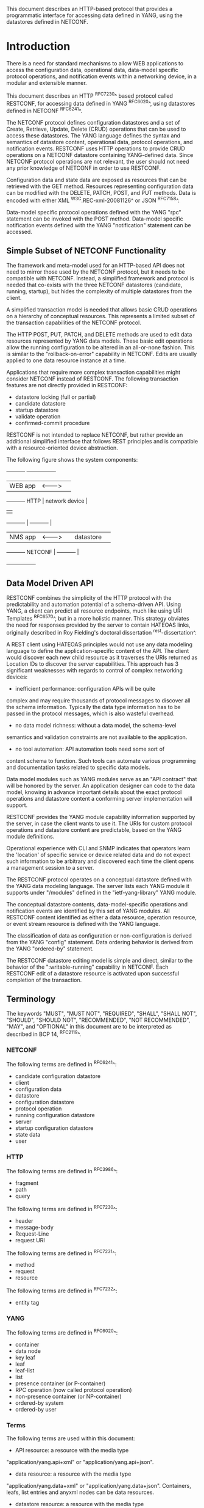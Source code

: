 # -*- org -*-

This document describes an HTTP-based protocol that provides
a programmatic interface for accessing data defined in YANG,
using the datastores defined in NETCONF.

* Introduction

There is a need for standard mechanisms to allow WEB applications
to access the configuration data, operational data,
data-model specific protocol operations, and notification events
within a networking device, in a modular and extensible manner.

This document describes an HTTP ^RFC7230^ based protocol called
RESTCONF, for accessing data defined in YANG ^RFC6020^, using
datastores defined in NETCONF ^RFC6241^.

The NETCONF protocol defines configuration datastores and
a set of Create, Retrieve, Update, Delete (CRUD) operations
that can be used to access these datastores.  The YANG language
defines the syntax and semantics of datastore content,
operational data, protocol operations, and notification events.
RESTCONF uses HTTP operations to provide CRUD operations on a
NETCONF datastore containing YANG-defined data.  Since NETCONF
protocol operations are not relevant, the user should
not need any prior knowledge of NETCONF in order to use RESTCONF.

Configuration data and state data are exposed as resources that
can be retrieved with the GET method.
Resources representing configuration data
can be modified with the DELETE, PATCH, POST, and PUT methods.
Data is encoded with either XML ^W3C.REC-xml-20081126^
or JSON ^RFC7158^.

Data-model specific protocol operations defined with
the YANG "rpc" statement can be invoked with the POST method.
Data-model specific notification events defined with
the YANG "notification" statement can be accessed.

** Simple Subset of NETCONF Functionality

The framework and meta-model used for an HTTP-based API does not need to
mirror those used by the NETCONF protocol, but it needs to
be compatible with NETCONF.  Instead, a simplified framework and protocol
is needed that co-exists with the three NETCONF datastores (candidate,
running, startup), but hides the complexity of multiple datastores
from the client.

A simplified transaction model is needed that allows basic
CRUD operations on a hierarchy of conceptual resources.
This represents a limited subset of the transaction capabilities
of the NETCONF protocol.

The HTTP POST, PUT, PATCH, and DELETE methods are used to
edit data resources represented by YANG data models.
These basic edit operations allow the running configuration
to be altered in an all-or-none fashion.  This is similar
to the "rollback-on-error" capability in NETCONF. Edits are
usually applied to one data resource instance at a time.

Applications that require more complex transaction capabilities
might consider NETCONF instead of RESTCONF.  The following
transaction features are not directly provided in RESTCONF:

- datastore locking (full or partial)
- candidate datastore
- startup datastore
- validate operation
- confirmed-commit procedure

RESTCONF is not intended to replace NETCONF, but rather provide
an additional simplified interface that follows REST principles and
is compatible with a resource-oriented device abstraction.

The following figure shows the system components:

      +-----------+           +-----------------+
      |  WEB app  | <-------> |                 |
      +-----------+   HTTP    | network device  |
                              |                 |
      +-----------+           |   +-----------+ |
      |  NMS app  | <-------> |   | datastore | |
      +-----------+  NETCONF  |   +-----------+ |
                              +-----------------+

** Data Model Driven API

RESTCONF combines the simplicity of the HTTP protocol with the
predictability and automation potential of a schema-driven API.
Using YANG, a client can predict all resource endpoints, much
like using URI Templates ^RFC6570^, but in a more holistic
manner.   This strategy obviates the need for responses provided
by the server to contain HATEOAS links, originally described in
Roy Fielding's doctoral dissertation ^rest-dissertation^.

A REST client using HATEOAS principles would not use
any data modeling language to define the application-specific content
of the API.  The client would discover each new child
resource as it traverses the URIs returned as Location IDs
to discover the server capabilities.  This approach has 3 significant
weaknesses with regards to control of complex networking devices:

- inefficient performance: configuration APIs will be quite
complex and may require thousands of protocol messages to
discover all the schema information.  Typically the
data type information has to be passed in the protocol messages,
which is also wasteful overhead.

- no data model richness: without a data model, the schema-level
semantics and validation constraints are not available to the
application.

- no tool automation: API automation tools need some sort of
content schema to function.  Such tools can automate
various programming and documentation tasks related
to specific data models.

Data model modules such as YANG modules serve as an "API contract"
that will be honored by the server.  An application designer
can code to the data model, knowing in advance important details
about the exact protocol operations and datastore content
a conforming server implementation will support.

RESTCONF provides the YANG module capability information
supported by the server, in case the client wants to use it.
The URIs for custom protocol operations and datastore content
are predictable, based on the YANG module definitions.

Operational experience with CLI and SNMP indicates that
operators learn the 'location' of specific service
or device related data and do not expect such information
to be arbitrary and discovered each time the
client opens a management session to a server.

The RESTCONF protocol operates on a conceptual datastore defined with
the YANG data modeling language.  The server lists each YANG
module it supports under "/modules" defined in the "ietf-yang-library"
YANG module.

The conceptual datastore contents, data-model-specific
operations and notification events are identified by this set of
YANG modules.  All RESTCONF content identified
as either a data resource, operation resource, or event stream resource
is defined with the YANG language.

The classification of data as configuration or
non-configuration is derived from the YANG "config" statement.
Data ordering behavior is derived from the YANG "ordered-by"
statement.

The RESTCONF datastore editing model is simple and direct,
similar to the behavior of the ":writable-running"
capability in NETCONF. Each RESTCONF edit of a datastore
resource is activated upon successful completion of the transaction.

** Terminology

The keywords "MUST", "MUST NOT", "REQUIRED", "SHALL", "SHALL NOT",
"SHOULD", "SHOULD NOT", "RECOMMENDED", "NOT RECOMMENDED", "MAY", and
"OPTIONAL" in this document are to be interpreted as described in BCP
14, ^RFC2119^.

*** NETCONF

The following terms are defined in ^RFC6241^:

- candidate configuration datastore
- client
- configuration data
- datastore
- configuration datastore
- protocol operation
- running configuration datastore
- server
- startup configuration datastore
- state data
- user

*** HTTP

The following terms are defined in ^RFC3986^:

- fragment
- path
- query

The following terms are defined in ^RFC7230^:

- header
- message-body
- Request-Line
- request URI

The following terms are defined in ^RFC7231^:

- method
- request
- resource

The following terms are defined in ^RFC7232^:

- entity tag

*** YANG

The following terms are defined in ^RFC6020^:

- container
- data node
- key leaf
- leaf
- leaf-list
- list
- presence container (or P-container)
- RPC operation (now called protocol operation)
- non-presence container (or NP-container)
- ordered-by system
- ordered-by user

*** Terms

The following terms are used within this document:

- API resource: a resource with the media type
"application/yang.api+xml" or "application/yang.api+json".

- data resource: a resource with the media type
"application/yang.data+xml" or "application/yang.data+json".
Containers, leafs, list entries and anyxml nodes can be data
resources.

- datastore resource: a resource with the media type
"application/yang.datastore+xml" or
"application/yang.datastore+json". Represents a datastore.

- edit operation: a RESTCONF operation on a data resource
using the POST, PUT, PATCH, or DELETE method.

- event stream resource: This resource represents
an SSE (Server-Sent Events) event stream. The content consists of text
using the media type "text/event-stream", as defined by the HTML5
specification. Each event represents
one <notification> message generated by the server.
It contains a conceptual system or data-model specific event
that is delivered within a notification event stream.
Also called a "stream resource".

- operation: the conceptual RESTCONF operation for a message,
derived from the HTTP method, request URI, headers, and message-body.

- operation resource: a resource with the media type
"application/yang.operation+xml" or
"application/yang.operation+json".

- patch: a generic PATCH request on the target datastore
or data resource.
The media type of the message-body content will identify
the patch type in use.

- plain patch: a PATCH request where the media type
is "application/yang.data+xml" or "application/yang.data+json".

- query parameter: a parameter (and its value if any),
encoded within the query component of the request URI.

- retrieval request: a request using the GET or HEAD methods.

- target resource: the resource that is associated with
a particular message, identified by the "path" component
of the request URI.

- unified datastore: A conceptual representation of the device
running configuration. The server will hide all NETCONF datastore
details for edit operations, such as the ":candidate" and ":startup"
capabilities.

- schema resource: a resource with the media type
"application/yang". The YANG representation of the schema
can be retrieved by the client with the GET method.

- stream list: the set of data resource instances that describe
the event stream resources available from the server.
This information is defined in the "ietf-restconf-monitoring"
module as the "stream" list. It can be retrieved using the
target resource "{+restconf}/data/ietf-restconf-monitoring:restconf-state/streams/stream".
The stream list contains information about each stream,
such as the URL to retrieve the event stream data.

*** URI Template

Throughout this document, the URI template ^RFC6570^ syntax
"{+restconf}" is used to refer to the RESTCONF API entry point outside
of an example.  See ^root-resource-discovery^ for details.

All of the examples in this document assume "/restconf" as the
discovered RESTCONF API root path.

*** Tree Diagrams

A simplified graphical representation of the data model is used in
this document.  The meaning of the symbols in these
diagrams is as follows:

- Brackets "[" and "]" enclose list keys.
- Abbreviations before data node names: "rw" means configuration
 data (read-write) and "ro" state data (read-only).
- Symbols after data node names: "?" means an optional node, "!" means
 a presence container, and "*" denotes a list and leaf-list.
- Parentheses enclose choice and case nodes, and case nodes are also
marked with a colon (":").
- Ellipsis ("...") stands for contents of subtrees that are not shown.

### END OF INTRODUCTION

* Transport Protocol Requirements

** Integrity and Confidentiality

HTTP ^RFC7230^ is an application layer protocol that may be layered on any reliable transport-layer protocol.  RESTCONF is defined on top of HTTP, but due to the sensitive nature of the information conveyed, RESTCONF requires that the transport-layer protocol provides both data integrity and confidentiality, such as is provided by the TLS protocol ^RFC5246^.

** HTTPS with X.509v3 Certificates

Given the nearly ubiquitous support for HTTP over TLS ^RFC7230^, RESTCONF implementations MUST support the "https" URI scheme, which has the IANA assigned default port 443.  Consistent with the exclusive use of X.509v3 certificates for NETCONF over TLS ^draft-ietf-netconf-rfc5539bis-07^, use of certificates in RESTCONF is also limited to X.509v3 certificates.

** Certificate Validation

When presented an X.509 certificate, the RESTCONF peer MUST use X.509 certificate path validation ^RFC5280^ to verify the integrity of the certificate.  The presented X.509 certificate MAY also be considered valid if it matches a locally configured certificate fingerprint.  If X.509 certificate path validation fails and the presented X.509 certificate does not match a locally configured certificate fingerprint, the connection MUST be terminated as defined in ^RFC5246^.

** Authenticated Server Identity

The RESTCONF client MUST carefully examine the certificate presented by the RESTCONF server to determine if it meets the client's expectations.  If the RESTCONF client has external information as to the expected identity of the RESTCONF server, the hostname check MAY be omitted.  Otherwise, the RESTCONF client MUST check its understanding of the RESTCONF server hostname against the server's identity as presented in the server certificate message.  Matching is performed according to the rules and guidelines defined in ^RFC6125^.  If the match fails, the RESTCONF client MUST either ask for explicit user confirmation or terminate the connection with an indication that the RESTCONF server's identity is suspect.

** Authenticated Client Identity

The RESTCONF server MUST authenticate the client access to any protected resource using HTTP Authentication ^RFC7235^.  If the RESTCONF client is not authenticated to access a resource, the server MUST send a response with status code 401 (Unauthorized) and a WWW-Authenticate header field containing at least one challenge applicable to the target resource.  The RESTCONF server MAY advertise support for any number of authentication schemes but, in order to ensure interoperability, the RESTCONF server MUST advertise at least one of the following authentication schemes:

- Basic                ^draft-ietf-httpauth-basicauth-update-03^
- Digest               ^draft-ietf-httpauth-digest-09^
- ClientCertificate    ^draft-thomson-httpbis-cant-01^

These authentication schemes are selected due to their similarity to authentication schemes supported by NETCONF.  In particular, the Basic and Digest authentication schemes both directly provide an identity and verification of a shared secret, much like NETCONF over SSH, when using the SSH "password" authentication method ^RFC4252^.  Similarly, the ClientCertificate authentication scheme is much like NETCONF over TLS's use of X.509 client-certificates.  When using the ClientCertificate authentication scheme, the RESTCONF server MUST verify the identity of the RESTCONF client using the algorithm defined in section 7 of ^draft-ietf-netconf-rfc5539bis-07^.

The RESTCONF client identity determined from any HTTP authentication scheme is hereafter known as the "RESTCONF username" and subject to the NETCONF Access Control Module (NACM) ^RFC6536^.


### END OF TRANSPORT PROTOCOL REQUIREMENTS

* Resources @resources@

The RESTCONF protocol operates on a hierarchy of resources,
starting with the top-level API resource itself (^root-resource-discovery^). Each resource
represents a manageable component within the device.

A resource can be considered a collection of conceptual data and the
set of allowed methods on that data.  It can contain nested child
resources.  The child resource types and methods allowed on them are
data-model specific.

A resource has its own media type identifier, represented
by the "Content-Type" header in the HTTP response message.
A resource can contain zero or more nested resources.
A resource can be created and deleted independently of its
parent resource, as long as the parent resource exists.

All RESTCONF resources are defined in this document except
datastore contents, protocol operations, and notification events.
The syntax and semantics for these resource types are
defined in YANG modules.

The RESTCONF resources are accessed via a set of
URIs defined in this document.
The set of YANG modules supported by the server
will determine the data model specific operations,
top-level data node resources, and notification event messages
supported by the server.

The resources used in the RESTCONF protocol are identified
by the "path" component in the request URI.  Each operation
is performed on a target resource.

The RESTCONF protocol does not include a
resource discovery mechanism.  Instead, the definitions
within the YANG modules advertised by the server
are used to construct a predictable operation or data
resource identifier.

** Root Resource Discovery @root-resource-discovery@

In line with the best practices defined by ^get-off-my-lawn^, RESTCONF
enables deployments to specify where the RESTCONF API is located.
When first connecting to a RESTCONF server, a RESTCONF client MUST
determine the root of the RESTCONF API.  The client discovers this
by getting the "/.well-known/host-meta" resource (^RFC6415^) and
using the <Link> element containing the "restconf" attribute :

   Request
   -------
   GET /.well-known/host-meta users HTTP/1.1
   Host: example.com
   Accept: application/xrd+xml

   Response
   --------
   HTTP/1.1 200 OK
   Content-Type: application/xrd+xml
   Content-Length: nnn

   <XRD xmlns='http://docs.oasis-open.org/ns/xri/xrd-1.0'>
       <Link rel='restconf' href='/restconf'/>
   </XRD>


Once discovering the RESTCONF API root, the client MUST prepend it to
any subsequent request to a RESTCONF resource.  For instance, using
the "/restconf" path discovered above, the client can now determine
the operations supported by the the server:

   Request
   -------
   GET /restconf/operations  HTTP/1.1
   Host: example.com
   Accept: application/yang.api+json,
           application/yang.errors+json

   Response
   --------
   HTTP/1.1 200 OK
   Date: Mon, 23 Apr 2012 17:01:00 GMT
   Server: example-server
   Cache-Control: no-cache
   Pragma: no-cache
   Last-Modified: Sun, 22 Apr 2012 01:00:14 GMT
   Content-Type: application/yang.api+json

   { "operations" : { "play" : [ null ] } }


** RESTCONF Resource Types

The RESTCONF protocol defines a set of application specific media
types to identify each of the available resource types.  The following
resource types are defined in RESTCONF:

!! table RESTCONF Media Types
!! head ! Resource    ! Media Type
!! row  ! API         ! application/yang.api
!! row  ! Datastore   ! application/yang.datastore
!! row  ! Data        ! application/yang.data
!! row  ! Errors      ! application/yang.errors
!! row  ! Operation   ! application/yang.operation
!! row  ! Schema      ! application/yang

** API Resource @api-resource@

The API resource contains the state and access points for
the RESTCONF features.
It is the top-level resource and has the media type
"application/yang.api+xml" or "application/yang.api+json".

YANG Tree Diagram for "application/yang.api" Resource Type:

   +--rw restconf
      +--rw data
      +--rw operations

The "application/yang.api" restconf-resource extension
in the "ietf-restconf" module
defined in ^module^ is used to specify the structure and syntax
of the conceptual child resources within the API resource.

This resource has the following child resources:

!! table RESTCONF API Resource
!! head ! Child Resource ! Description
!! row  ! data           ! Contains all data resources
!! row  ! operations     ! Data-model specific operations

*** {+restconf}/data

This mandatory resource represents the combined configuration
and operational data resources that can be accessed by a client.
It cannot be created or deleted by the client.
The datastore resource type is defined in ^datastore-resource^.

Example:

This example request by the client
would retrieve only the non-configuration data nodes
that exist within the "library" resource, using the "content"
query parameter (see ^content^).

   GET /restconf/data/example-jukebox:jukebox/library
      ?content=nonconfig  HTTP/1.1
   Host: example.com
   Accept: application/yang.data+json,
           application/yang.errors+json

The server might respond:

   HTTP/1.1 200 OK
   Date: Mon, 23 Apr 2012 17:01:30 GMT
   Server: example-server
   Cache-Control: no-cache
   Pragma: no-cache
   Content-Type: application/yang.data+json

   {
     "example-jukebox:library" : {
        "artist-count" : 42,
        "album-count" : 59,
        "song-count" : 374
     }
   }

*** {+restconf}/operations

This optional resource is a container that provides access to the
data-model specific protocol operations supported by the server.
The server MAY omit this resource if no data-model specific
operations are advertised.

Any data-model specific operations defined in the YANG
modules advertised by the server MAY be available
as child nodes of this resource.

Operation resources are defined in ^operation-resource^.

** Datastore Resource @datastore-resource@

The "{+restconf}/data" subtree represents the datastore resource type,
which is a collection of configuration and operational data nodes.

A "unified datastore" interface is used to simplify resource
editing for the client. The RESTCONF unified datastore is a
conceptual interface to the native configuration datastores
that are present on the device.

The underlying NETCONF datastores (i.e., candidate, running, startup)
can be used to implement the unified datastore, but the server design
is not limited to the exact datastore procedures defined
in NETCONF.

The "candidate" and "startup" datastores are not visible
in the RESTCONF protocol.  Transaction management and
configuration persistence are handled by the server
and not controlled by the client.

A datastore resource can only be written directly with
the PATCH method. Only the configuration data resources
within the datastore resource can be edited directly with
all methods.

Each RESTCONF edit of a datastore resource is
saved to non-volatile storage in an
implementation-specific matter by the server.
There is no guarantee that configuration changes
are saved immediately, or that the saved configuration
is always a mirror of the running configuration.

*** Edit Collision Detection @edit-collision@

Two "edit collision detection" mechanisms are provided
in RESTCONF, for datastore and data resources.

**** Timestamp

The last change time is maintained and
the "Last-Modified" and "Date" headers are returned in the
response for a retrieval request.
The "If-Unmodified-Since" header can be used
in edit operation requests to cause the server
to reject the request if the resource has been modified
since the specified timestamp.

The server MUST maintain a last-modified timestamp for this
resource, and return the "Last-Modified" header when this
resource is retrieved with the GET or HEAD methods.
Only changes to configuration data resources within
the datastore affect this timestamp.

**** Entity tag

A unique opaque string is maintained and
the "ETag" header is returned in the
response for a retrieval request.
The "If-Match" header can be used
in edit operation requests to cause the server
to reject the request if the resource entity tag
does not match the specified value.

The server MUST maintain a resource entity tag for this
resource, and return the "ETag" header when this
resource is retrieved with the GET or HEAD methods.
The resource entity tag MUST be changed to a new
previously unused value if changes to any configuration
data resources within the datastore are made.

** Data Resource  @data-resource@

A data resource represents a YANG data node that is a descendant
node of a datastore resource.  Containers, leafs, list entries and
anyxml nodes are data resources.

For configuration data resources,
the server MAY maintain a last-modified timestamp for the
resource, and return the "Last-Modified" header when it
is retrieved with the GET or HEAD methods.
If maintained, the resource timestamp MUST be set to the current
time whenever the resource
or any configuration resource within the resource is altered.

For configuration data resources,
the server MAY maintain a resource entity tag for the
resource, and return the "ETag" header when it
is retrieved as the target resource with the GET or HEAD methods.
If maintained, the resource entity tag MUST be updated
whenever the resource
or any configuration resource within the resource is altered.

A data resource can be retrieved with the GET method.
Data resources are accessed via the "{+restconf}/data" entry point.
This sub-tree is used to retrieve and edit data resources.

A configuration data resource can be altered by the client
with some or all of the edit operations, depending on the
target resource and the specific operation. Refer to ^operations^
for more details on edit operations.

The resource definition version for a data resource
is identified by the revision date of the YANG module
containing the YANG definition for the data resource.

*** Encoding YANG Instance Identifiers in the Request URI @uri-encoding@

In YANG, data nodes are named with an absolute
XPath expression, defined in ^XPath^, starting
from the document root to the target resource.
In RESTCONF, URL encoded Location header expressions are used instead.

The YANG "instance-identifier" (i-i) data type is represented
in RESTCONF with the path expression format defined
in this section.

!! table RESTCONF instance-identifier Type Conversion
!! head ! Name ! Comments
!! row  ! point ! Insertion point is always a full i-i
!! row  ! path ! Request URI path is a full or partial i-i

The "path" component of the request URI contains the
absolute path expression that identifies the
target resource.

A predictable location for a data resource
is important, since applications will code to the YANG
data model module, which uses static naming and defines an
absolute path location for all data nodes.

A RESTCONF data resource identifier is not an XPath expression.
It is encoded from left to right, starting with the top-level
data node, according to the "api-path" rule in ^path-abnf^.
The node name of each ancestor of the target resource node
is encoded in order, ending with the node name for the
target resource.

If a data node in the path expression is a YANG list node,
then the key values for the list (if any) MUST be encoded
according to the following rules.

- The key leaf values for a data resource representing a YANG
list MUST be encoded using one path segment ^RFC3986^.

- If there is only one key leaf value, the path segment is constructed
by having the list name followed by an "=" followed by the single key
leaf value.

- If there are multiple key leaf values, the value of each leaf
identified in the "key" statement is encoded
in the order specified in the YANG "key" statement, with a
comma separating them.

- All the components in the "key" statement MUST be encoded.
Partial instance identifiers are not supported.

- Quoted strings are supported in the key leaf values. Quoted
strings MUST be used to express empty strings.
(example: list=foo,'',baz).

- The "list-instance" ABNF rule defined in ^path-abnf^
represents the syntax of a list instance identifier.

- Resource URI values returned in Location headers
for data resources MUST identify the module name, even
if there are no conflicting local names when the resource
is created. This ensures the correct resource will be identified
even if the server loads a new module that the old client
does not know about.

Examples:

   container top {
        list list1 {
        key "key1 key2 key3";
        ...
        list list2 {
            key "key4 key5";
            ...
            leaf X { type string; }
        }
    }

For the above YANG definition, URI with key leaf values will be
encoded as follows (line wrapped for display purposes only):

    /restconf/data/example-top:top/list1=key1val,key2val,key3val3/
       list2=key4val,key5val/X

**** ABNF For Data Resource Identifiers @path-abnf@

The "api-path" ABNF syntax is used to construct RESTCONF
path identifiers:

    api-path = "/"  |
               ("/" api-identifier
                 0*("/" (api-identifier | list-instance )))

    api-identifier = [module-name ":"] identifier   ;; note 1

    module-name = identifier

    list-instance = api-identifier "=" key-value ["," key-value]*

    key-value = string

    string = <a quoted or unquoted or empty string>

    ;; An identifier MUST NOT start with
    ;; (('X'|'x') ('M'|'m') ('L'|'l'))
    identifier  = (ALPHA / "_")
                  *(ALPHA / DIGIT / "_" / "-" / ".")

Note 1: The syntax for "api-identifier" MUST conform to the
JSON identifier encoding rules in section 4 of ^I-D.ietf-netmod-yang-json^.
*** Defaults Handling

RESTCONF requires that a server report its default handling mode.
See ^defaults-uri^ for details.  The optional "with-defaults" query
parameter is also available to report default leaf node values
that are in effect within a data model. See ^with-defaults^
for details on using the "with-defaults" query parameter to
control retrieval of default values.

If the target of a GET method is a data node
that represents a leaf that has a default value,
and the leaf has not been given a value yet, the server MUST
return the default value that is in use by the server.

If the target of a GET method is a data node
that represents a container or list that has any child resources
with default values, for the child resources that have not been given
value yet, the server MAY
return the default values that are in use by the server.

** Operation Resource @operation-resource@

An operation resource represents a protocol operation
defined with the YANG "rpc" statement.

All operation resources share the same module namespace
as any top-level data resources, so the name of an operation
resource cannot conflict with the name of a top-level
data resource defined within the same module.

If 2 different YANG modules define the same "rpc" identifier,
then the module name MUST be used in the request URI.
For example, if "module-A" and "module-B" both defined
a "reset" operation, then invoking the operation from "module-A"
would be requested as follows:

   POST /restconf/operations/module-A:reset HTTP/1.1
   Server example.com

Any usage of an operation resource from the same module,
with the same name, refers to the same "rpc" statement
definition.  This behavior can be used to design protocol operations
that perform the same general function on different
resource types.

If the "rpc" statement has an "input" section, then a message-body
MAY be sent by the client in the request, otherwise the request
message MUST NOT include a message-body.
If the "rpc" statement has an "output" section, then a message-body
MAY be sent by the server in the response. Otherwise the
server MUST NOT include a message-body in the response message,
and MUST send a "204 No Content" Status-Line instead.

*** Encoding Operation Input Parameters

If the "rpc" statement has an "input" section, then
the "input" node is provided in the message-body,
corresponding to the YANG data definition statements
within the "input" section.

Example:

The following YANG definition is used for the examples in this
section.

    rpc reboot {
      input {
        leaf delay {
          units seconds;
          type uint32;
          default 0;
        }
        leaf message { type string; }
        leaf language { type string; }
      }
    }

The client might send the following POST request message:

   POST /restconf/operations/example-ops:reboot HTTP/1.1
   Host: example.com
   Content-Type: application/yang.operation+json

   {
     "example-ops:input" : {
       "delay" : 600,
       "message" : "Going down for system maintenance",
       "language" : "en-US"
     }
   }

The server might respond:

   HTTP/1.1 204 No Content
   Date: Mon, 25 Apr 2012 11:01:00 GMT
   Server: example-server

*** Encoding Operation Output Parameters

If the "rpc" statement has an "output" section, then
the "output" node is provided in the message-body,
corresponding to the YANG data definition statements
within the "output" section.

Example:

The following YANG definition is used for the examples in this
section.


    rpc get-reboot-info {
      output {
        leaf reboot-time {
          units seconds;
          type uint32;
        }
        leaf message { type string; }
        leaf language { type string; }
      }
    }


The client might send the following POST request message:

   POST /restconf/operations/example-ops:get-reboot-info HTTP/1.1
   Host: example.com
   Accept: application/yang.operation+json,
           application/yang.errors+json


The server might respond:


   HTTP/1.1 200 OK
   Date: Mon, 25 Apr 2012 11:10:30 GMT
   Server: example-server
   Content-Type: application/yang.operation+json

   {
     "example-ops:output" : {
       "reboot-time" : 30,
       "message" : "Going down for system maintenance",
       "language" : "en-US"
     }
   }

** Schema Resource @schema-resource@

The server can optionally support retrieval of the YANG modules it
supports.  To retrieve a YANG module, a client first needs to get
the URL for retrieving the schema.

The client might send the following GET request message:

   GET /restconf/data/ietf-yang-library:modules/module=
      example-jukebox,2014-07-03/schema HTTP/1.1
   Host: example.com
   Accept: application/yang.data+json,
           application/yang.errors+json

The server might respond:

   HTTP/1.1 200 OK
   Date: Mon, 25 Apr 2012 11:10:30 GMT
   Server: example-server
   Content-Type: application/yang.data+json

   {
     "ietf-yang-library:schema":
      "http://example.com/mymodules/example-jukebox/2014-07-03"
   }

Next the client needs to retrieve the actual YANG schema.

The client might send the following GET request message:

   GET http://example.com/mymodules/example-jukebox/2014-07-03
      HTTP/1.1
   Host: example.com
   Accept: application/yang, application/yang.errors+json


The server might respond:

   module example-jukebox {

      namespace "http://example.com/ns/example-jukebox";
      prefix "jbox";

      // rest of YANG module content deleted...
   }

** Event Stream Resource @stream-resource@

An "event stream" resource represents a source for system generated
event notifications.  Each stream is created and modified
by the server only.  A client can retrieve a stream resource
or initiate a long-poll server sent event stream,
using the procedure specified in ^receive-notifs^.

A notification stream functions according to the NETCONF
Notifications specification ^RFC5277^. The available streams
can be retrieved from the stream list,
which specifies the syntax and semantics of a stream resource.

** Errors Resource @errors-resource@

An "errors" resource is a collection of error information that
is sent as the message-body in a server response message,
if an error occurs while processing a request message.

The "ietf-restconf" YANG module contains the "application/yang.errors"
restconf-resource extension which specifies the syntax and
semantics of an "errors" resource.
RESTCONF error handling behavior is defined in ^error-reporting^.

* Operations @operations@

The RESTCONF protocol uses HTTP methods to identify
the CRUD operation requested for a particular resource.

The following table shows how the RESTCONF operations relate to
NETCONF protocol operations:

!! table CRUD Methods in RESTCONF @table-crud-operations@
!! head ! RESTCONF ! NETCONF
!! row  ! OPTIONS  ! none
!! row  ! HEAD     ! none
!! row  ! GET      ! <get-config>, <get>
!! row  ! POST     ! <edit-config> (operation="create")
!! row  ! PUT      ! <edit-config> (operation="replace")
!! row  ! PATCH    ! <edit-config> (operation="merge")
!! row  ! DELETE   ! <edit-config> (operation="delete")

The NETCONF "remove" operation attribute is not supported
by the HTTP DELETE method. The resource must exist or
the DELETE method will fail. The PATCH method is equivalent to
a "merge" operation for a plain patch.

Access control mechanisms may be used to limit what operations
can be used.  In particular, RESTCONF is compatible with the
NETCONF Access Control Model (NACM) ^RFC6536^, as there is a
specific mapping between RESTCONF and NETCONF operations,
defined in ^table-crud-operations^.  The resource path needs
to be converted internally by the server to the corresponding
YANG instance-identifier.  Using this information,
the server can apply the NACM access control rules to RESTCONF
messages.

The server MUST NOT allow any operation to any resources that
the client is not authorized to access.

Implementation of all methods (except PATCH) are defined in ^RFC7231^.
This section defines the RESTCONF protocol usage for
each HTTP method.

** OPTIONS @options@

The OPTIONS method is sent by the client to
discover which methods are supported by the server
for a specific resource.
If supported, it SHOULD be implemented for all media types.

The server SHOULD implement this method, however the same information
could be extracted from the YANG modules and the RESTCONF
protocol specification.

If the PATCH method is supported, then the "Accept-Patch" header MUST
be supported and returned in the response to the OPTIONS request, as
defined in ^RFC5789^.

** HEAD @head@

The HEAD method is sent by the client to
retrieve just the headers that would be returned
for the comparable GET method, without the response message-body.
It is supported for all resource types, except operation resources.

The request MUST contain a request URI
that contains at least the entry point component.
The same query parameters supported by the GET method
are supported by the HEAD method.

The access control behavior is enforced
as if the method was GET instead of HEAD.
The server MUST respond the same as if the method
was GET instead of HEAD, except that no
response message-body is included.

** GET @get@

The GET method is sent by the client to
retrieve data and meta-data for a resource.
It is supported for all resource types, except operation resources.
The request MUST contain a request URI
that contains at least the entry point component.

The server MUST NOT return any data resources for which the user
does not have read privileges.
If the user is not authorized to read
the target resource, an error response containing
a "403 Forbidden" or "404 Not Found" Status-Line is returned to
the client.

If the user is authorized to read some but not all of
the target resource, the unauthorized content is omitted
from the response message-body, and the authorized content
is returned to the client.

Example:

The client might request the response headers for a
JSON representation of the "library" resource:


   GET /restconf/data/example-jukebox:jukebox/
     library/artist=Foo%20Fighters/album  HTTP/1.1
   Host: example.com
   Accept: application/yang.data+json,
           application/yang.errors+json

The server might respond:

   HTTP/1.1 200 OK
   Date: Mon, 23 Apr 2012 17:02:40 GMT
   Server: example-server
   Content-Type: application/yang.data+json
   Cache-Control: no-cache
   Pragma: no-cache
   ETag: a74eefc993a2b
   Last-Modified: Mon, 23 Apr 2012 11:02:14 GMT

   {
     "example-jukebox:album" : [
       {
         "name" : "Wasting Light",
         "genre" : "example-jukebox:alternative",
         "year" : 2011
       }
     ]
   }

** POST @post@

The POST method is sent by the client to create a data resource
or invoke an operation resource.
The server uses the target resource media type
to determine how to process the request.

!! table Resource Types that Support POST
!! head ! Type ! Description
!! row  ! Datastore ! Create a top-level configuration data resource
!! row  ! Data ! Create a configuration data child resource
!! row  ! Operation ! Invoke a protocol operation

*** Create Resource Mode

If the target resource type is a datastore or data resource, then the
POST is treated as a request to create a top-level resource or child
resource, respectively.  The message-body is expected to contain the
content of a child resource to create within the parent (target
resource).

The "insert" and "point" query parameters are supported
by the POST method for datastore and data resource types,
as specified in the YANG definition in ^module^.

If the POST method succeeds,
a "201 Created" Status-Line is returned and there is
no response message-body.  A "Location" header identifying
the child resource that was created MUST be present
in the response in this case.

If the user is not authorized to create the target resource,
an error response containing
a "403 Forbidden" or "404 Not Found" Status-Line is returned to
the client.  All other error responses are handled according to
the procedures defined in ^error-reporting^.

Example:

To create a new "jukebox" resource, the client might send:

   POST /restconf/data HTTP/1.1
   Host: example.com
   Content-Type: application/yang.data+json

   { "example-jukebox:jukebox" : [null] }


If the resource is created, the server might respond as follows:

   HTTP/1.1 201 Created
   Date: Mon, 23 Apr 2012 17:01:00 GMT
   Server: example-server
   Location: http://example.com/restconf/data/example-jukebox:jukebox
   Last-Modified: Mon, 23 Apr 2012 17:01:00 GMT
   ETag: b3a3e673be2

Refer to ^ex-create^ for more resource creation examples.

*** Invoke Operation Mode

If the target resource type is an operation resource,
then the POST method is treated as a request to invoke that operation.
The message-body (if any) is processed as the operation input
parameters.  Refer to ^operation-resource^ for details
on operation resources.

If the POST request succeeds, a "200 OK" Status-Line
is returned if there is a response message-body, and
a "204 No Content" Status-Line is returned if there is
no response message-body.

If the user is not authorized to invoke the target operation,
an error response containing
a "403 Forbidden" or "404 Not Found" Status-Line is returned to
the client.  All other error responses are handled according to
the procedures defined in ^error-reporting^.

Example:

In this example, the client is invoking the "play" operation
defined in the "example-jukebox" YANG module.

A client might send a "play" request as follows:

   POST /restconf/operations/example-jukebox:play   HTTP/1.1
   Host: example.com
   Content-Type: application/yang.operation+json

   {
     "example-jukebox:input" : {
       "playlist" : "Foo-One",
       "song-number" : 2
     }
   }

The server might respond:

   HTTP/1.1 204 No Content
   Date: Mon, 23 Apr 2012 17:50:00 GMT
   Server: example-server

** PUT @put@

The PUT method is sent by the client to create or replace
the target resource.

The only target resource media type that supports PUT is the data
resource. The message-body is expected to contain the
content used to create or replace the target resource.

The "insert" (^insert^) and "point" (^point^) query parameters are
supported by the PUT method for data resources.

Consistent with ^RFC7231^, if the PUT request creates a new resource,
a "201 Created" Status-Line is returned.   If an existing resource
is modified, either "200 OK" or "204 No Content" are returned.

If the user is not authorized to create or replace the target resource
an error response containing
a "403 Forbidden" or "404 Not Found" Status-Line is returned to
the client.  All other error responses are handled according to
the procedures defined in ^error-reporting^.

Example:

An "album" child resource defined in the "example-jukebox" YANG module
is replaced or created if it does not already exist.

To replace the "album" resource contents,
the client might send as follows.
Note that the Request-Line is wrapped
for display purposes only:

   PUT /restconf/data/example-jukebox:jukebox/
      library/artist=Foo%20Fighters/album=Wasting%20Light   HTTP/1.1
   Host: example.com
   Content-Type: application/yang.data+json

   {
     "example-jukebox:album" : {
       "name" : "Wasting Light",
       "genre" : "example-jukebox:alternative",
       "year" : 2011
     }
   }

If the resource is updated, the server might respond:

   HTTP/1.1 204 No Content
   Date: Mon, 23 Apr 2012 17:04:00 GMT
   Server: example-server
   Last-Modified: Mon, 23 Apr 2012 17:04:00 GMT
   ETag: b27480aeda4c

** PATCH @patch@

RESTCONF uses the HTTP PATCH method defined
in ^RFC5789^ to provide an extensible framework for
resource patching mechanisms.  It is optional to implement
by the server.  Each patch type needs a unique
media type.  Zero or more PATCH media types MAY be supported
by the server.  The media types supported by a server can be
discovered by the client by sending an OPTIONS request (see
^options^).

A plain patch is used to create or update
a child resource within the target resource.
If the target resource instance does not exist, the server MUST
NOT create it.

If the PATCH request succeeds, a "200 OK" Status-Line
is returned if there is a message-body, and "204 No Content"
is returned if no response message-body is sent.

If the user is not authorized to alter the target resource
an error response containing
a "403 Forbidden" or "404 Not Found" Status-Line is returned to
the client.  All other error responses are handled according to
the procedures defined in ^error-reporting^.

Example:

To replace just the "year" field in the "album" resource
(instead of replacing the entire resource with the PUT method),
the client might send a plain patch as follows.
Note that the Request-Line is wrapped
for display purposes only:

   PATCH /restconf/data/example-jukebox:jukebox/
      library/artist=Foo%20Fighters/album=Wasting%20Light HTTP/1.1
   Host: example.com
   Content-Type: application/yang.data+json

   {
     "example-jukebox:album" : {
       "year" : 2011
     }
   }

If the field is updated, the server might respond:

   HTTP/1.1 204 No Content
   Date: Mon, 23 Apr 2012 17:49:30 GMT
   Server: example-server
   Last-Modified: Mon, 23 Apr 2012 17:49:30 GMT
   ETag: b2788923da4c

The XML encoding for the same request might be:

   PATCH /restconf/data/example-jukebox:jukebox/
      library/artist=Foo%20Fighters/album=Wasting%20Light HTTP/1.1
   Host: example.com
   If-Match: b8389233a4c
   Content-Type: application/yang.data+xml

   <album xmlns="http://example.com/ns/example-jukebox">
      <genre>example-jukebox:rock</genre>
      <year>2011</year>
   </album>

** DELETE @delete@

The DELETE method is used to delete the target resource.
If the DELETE request succeeds, a "204 No Content" Status-Line
is returned, and there is no response message-body.

If the user is not authorized to delete the target resource then
an error response containing
a "403 Forbidden" or "404 Not Found" Status-Line is returned to
the client.  All other error responses are handled according to
the procedures defined in ^error-reporting^.

Example:

To delete a resource such as the "album" resource,
the client might send:

   DELETE /restconf/data/example-jukebox:jukebox/
      library/artist=Foo%20Fighters/album=Wasting%20Light HTTP/1.1
   Host: example.com

If the resource is deleted, the server might respond:

   HTTP/1.1 204 No Content
   Date: Mon, 23 Apr 2012 17:49:40 GMT
   Server: example-server

** Query Parameters @query-parameters@

Each RESTCONF operation allows zero or more query
parameters to be present in the request URI.
The specific parameters that are allowed depends
on the resource type, and sometimes the specific target
resource used, in the request.

!! table RESTCONF Query Parameters
!! head ! Name ! Methods !  Description
!! row  ! content ! GET ! Select config and/or non-config data resources
!! row  ! depth ! GET ! Request limited sub-tree depth in the reply content
!! row  ! fields ! GET ! Request a subset of the target resource contents
!! row  ! filter ! GET ! Boolean notification filter for event stream resources
!! row  ! insert ! POST, PUT ! Insertion mode for user-ordered data resources
!! row  ! point ! POST, PUT ! Insertion point for user-ordered data resources
!! row  ! start-time ! GET ! Replay buffer start time for event stream resources
!! row  ! stop-time ! GET ! Replay buffer stop time for event stream resources
!! row  ! with-defaults ! GET ! Control retrieval of default values

Query parameters can be given in any order.
Each parameter can appear at most once in a request URI.
A default value may apply if the parameter is missing.

Refer to ^ex-query^ for examples of query parameter usage.

If vendors define additional query parameters, they SHOULD use a
prefix (such as the enterprise or organization name) for query
parameter names in order to avoid collisions with other parameters.

*** Query Parameter URIs

A new set of RESTCONF Capability URIs are defined to identify the specific
query parameters supported by the server. One protocol capability URI
is also defined called 'defaults'.

!! table RESTCONF Query Parameter URIs
!! head ! Name ! URI
!! row  ! defaults ! urn:ietf:params:restconf:capability:defaults:1.0
!! row  ! depth ! urn:ietf:params:restconf:capability:depth:1.0
!! row  ! fields ! urn:ietf:params:restconf:capability:fields:1.0
!! row  ! filter ! urn:ietf:params:restconf:capability:filter:1.0
!! row  ! insert ! urn:ietf:params:restconf:capability:insert:1.0
!! row  ! replay ! urn:ietf:params:restconf:capability:replay:1.0
!! row  ! with-defaults ! urn:ietf:params:restconf:capability:restconf-with-defaults:1.0

*** The "defaults" Protocol Capability URI @defaults-uri@

This URI identifies the defaults handling mode that is used by the
server for processing default leafs in the unified datastore.
A parameter named "basic-mode" is required for this capability URI.
The "basic-mode" definitions are specified in the "With-Defaults
Capability for NETCONF" ^RFC6243^.

This protocol capability URI MUST be supported by the server, and
the MUST be listed in the "capability" leaf-list in ^mon-mod^.


| Value     | Description                                         |
|-----------+-----------------------------------------------------|
| report-all     | No data nodes are considered default |
| trim       | Values set to the YANG default-stmt value are default |
| explicit     | Values set by the client are never considered default |


If the "basic-mode" is set to "report-all" then the server MUST
adhere to the defaults handling behavior defined in
section 2.1 of ^RFC6243^.

If the "basic-mode" is set to "trim" then the server MUST
adhere to the defaults handling behavior defined in
section 2.2 of ^RFC6243^.

If the "basic-mode" is set to "explicit" then the server MUST
adhere to the defaults handling behavior defined in
section 2.3 of ^RFC6243^.

Example: (split for display purposes only)

   urn:ietf:params:restconf:capability:defaults:1.0?
        basic-mode=explicit
  
*** The "content" Query Parameter @content@

The "content" parameter controls how descendant nodes of
the requested data nodes will be processed in the reply.

The allowed values are:

| Value     | Description                                         |
|-----------+-----------------------------------------------------|
| config    | Return only configuration descendant data nodes     |
| nonconfig | Return only non-configuration descendant data nodes |
| all       | Return all descendant data nodes                    |

This parameter is only allowed for GET methods on datastore and data
resources.  A 400 Bad Request error is returned if used for other
methods or resource types.

The default value is determined by the "config" statement value of the
requested data nodes.  If the "config" value is "false", then the
default for the "content" parameter is "nonconfig".  If "config" is
"true" then the default for the "content" parameter is "config".

This query parameter MUST be supported by the server.

*** The "depth" Query Parameter @depth@

The "depth" parameter is used to specify the number of nest levels
returned in a response for a GET method.  The first nest-level
consists of the requested data node itself.  Any child nodes which are
contained within a parent node have a depth value that is 1 greater
than its parent.

The value of the "depth" parameter is either an integer between 1 and
65535, or the string "unbounded".  "unbounded" is the default.

This parameter is only allowed for GET methods on API, datastore, and
data resources.  A 400 Bad Request error is returned if it used for
other methods or resource types.

By default, the server will include all sub-resources within a
retrieved resource, which have the same resource type as the requested
resource.  Only one level of sub-resources with a different media type
than the target resource will be returned.

If this query parameter is supported by the server, then the
"depth" query parameter URI MUST be listed in the "capability" leaf-list
in ^mon-mod^.

*** The "fields" Query Parameter @fields@

The "fields" query parameter is used to optionally identify
data nodes within the target resource to be retrieved in a
GET method.  The client can use this parameter to retrieve
a subset of all nodes in a resource.

A value of the "fields" query parameter matches the
following rule:

  fields-expr = path '(' fields-expr / '*' ')' /
                path ';' fields-expr /
                path
  path = api-identifier [ '/' path ]

"api-identifier" is defined in ^path-abnf^.

";" is used to select multiple nodes.  For example, to
retrieve only the "genre" and "year" of an album, use:
"fields=genre;year".

Parentheses are used to specify sub-selectors of a node.
For example, to retrieve only the "label" and
"catalogue-number" of an album, use:
"fields=admin(label;catalogue-number)".

"/" is used in a path to retrieve a child node of a node.
For example, to retrieve only the "label" of an album, use:
"fields=admin/label".

This parameter is only allowed for GET methods on api,
datastore, and data resources.  A 400 Bad Request error
is returned if used for other methods or resource types.

If this query parameter is supported by the server, then the
"fields" query parameter URI MUST be listed in the "capability" leaf-list
in ^mon-mod^.

*** The "insert" Query Parameter @insert@

The "insert" parameter is used to specify how a
resource should be inserted within a user-ordered list.

The allowed values are:

| Value  | Description                                                                                         |
|--------+-----------------------------------------------------------------------------------------------------|
| first  | Insert the new data as the new first entry.                                                         |
| last   | Insert the new data as the new last entry.                                                          |
| before | Insert the new data before the insertion point, as specified by the value of the "point" parameter. |
| after  | Insert the new data after the insertion point, as specified by the value of the "point" parameter.  |

The default value is "last".

This parameter is only supported for the POST and PUT
methods. It is also only supported if the target
resource is a data resource, and that data represents
a YANG list or leaf-list that is ordered by the user.

If the values "before" or "after" are used,
then a "point" query parameter for the insertion
parameter MUST also be present, or a 400 Bad Request
error is returned.

If this query parameter is supported by the server, then the
"insert" query parameter URI MUST be listed in the "capability" leaf-list
in ^mon-mod^. The "point" query parameter MUST also be supported
by the server.

*** The "point" Query Parameter @point@

The "point" parameter is used to specify the
insertion point for a data resource that is being
created or moved within a user ordered list or leaf-list.

The value of the "point" parameter is of type
"data-resource-identifier", defined in the "ietf-restconf" YANG module
^module^.

This parameter is only supported for the POST and PUT
methods. It is also only supported if the target
resource is a data resource, and that data represents
a YANG list or leaf-list that is ordered by the user.

If the "insert" query parameter is not present, or has
a value other than "before" or "after", then a 400
Bad Request error is returned.

This parameter contains the instance identifier of the
resource to be used as the insertion point for a
POST or PUT method.

If the server includes the "insert" query parameter URI in
the "capability" leaf-list in ^mon-mod^, then the "point"
query parameter MUST be supported.

*** The "filter" Query Parameter @filter@

The "filter" parameter is used to indicate which subset of
all possible events are of interest.  If not present, all
events not precluded by other parameters will be sent.

This parameter is only allowed for GET methods on a
text/event-stream data resource.  A 400 Bad Request error
is returned if used for other methods or resource types.

The format of this parameter is an XPath 1.0 expression, and is
evaluated in the following context:

-  The set of namespace declarations is the set of
   prefix and namespace pairs for all supported YANG
   modules, where the prefix is the YANG module name, and
   the namespace is as defined by the "namespace" statement
   in the YANG module.
-  The function library is the core function library defined
   in XPath 1.0.
-  The set of variable bindings is empty.
-  The context node is the root node.

The filter is used as defined in ^RFC5277^, section 3.6.
If the boolean result of the expression is true when applied
to the conceptual "notification" document root, then the
notification event is delivered to the client.

If this query parameter is supported by the server, then the
"filter" query parameter URI MUST be listed in the "capability" leaf-list
in ^mon-mod^.

*** The "start-time" Query Parameter @start-time@

The "start-time" parameter is used to trigger
the notification replay feature and indicate
that the replay should start at the time specified.
If the stream does not support replay, per the
"replay-support" attribute returned by stream list
entry for the stream resource, then the server MUST
return the HTTP error code 400 Bad Request.

The value of the "start-time" parameter is of type
"date-and-time", defined in the "ietf-yang" YANG module
^RFC6991^.

This parameter is only allowed for GET methods on a
text/event-stream data resource.  A 400 Bad Request error
is returned if used for other methods or resource types.

If this parameter is not present, then a replay subscription
is not being requested.  It is not valid to specify start
times that are later than the current time.  If the value
specified is earlier than the log can support, the replay
will begin with the earliest available notification.

If this query parameter is supported by the server, then the
"replay" query parameter URI MUST be listed in the "capability" leaf-list
in ^mon-mod^. The "stop-time" query parameter MUST also be supported
by the server.

If the "replay-support" leaf is present in the "stream"
entry (defined in ^mon-mod^) then the server MUST support
the "start-time" and "stop-time" query parameters for that stream.

*** The "stop-time" Query Parameter @stop-time@

The "stop-time" parameter is used with the
replay feature to indicate the newest notifications of
interest.  This parameter MUST be used with and have a
value later than the "start-time" parameter.

The value of the "stop-time" parameter is of type
"date-and-time", defined in the "ietf-yang" YANG module
^RFC6991^.

This parameter is only allowed for GET methods on a
text/event-stream data resource.  A 400 Bad Request error
is returned if used for other methods or resource types.

If this parameter is not present, the notifications will
continue until the subscription is terminated.
Values in the future are valid.

If this query parameter is supported by the server, then the
"replay" query parameter URI MUST be listed in the "capability" leaf-list
in ^mon-mod^. The "start-time" query parameter MUST also be supported
by the server.

If the "replay-support" leaf is present in the "stream"
entry (defined in ^mon-mod^) then the server MUST support
the "start-time" and "stop-time" query parameters for that stream.

*** The "with-defaults" Query Parameter @with-defaults@

The "with-defaults" parameter is used to specify how
information about default data nodes should be returned
in response to GET requests on data resources.

If the server supports this capability, then it MUST implement
the behavior in section 4.5.1 of ^RFC6243^, except applied to
the RESTCONF GET operation, instead of the NETCONF operations.


| Value     | Description                                         |
|-----------+-----------------------------------------------------|
| report-all     | All data nodes are reported |
| trim       | Data nodes set to the YANG default are not reported|
| explicit     | Data nodes set by the client are not reported |
| report-all-tagged | All data nodes are reported and defaults are tagged |

If the "with-defaults" parameter is set to "report-all" then the server MUST
adhere to the defaults reporting behavior defined in
section 3.1 of ^RFC6243^.

If the "with-defaults" parameter is set to "trim" then the server MUST
adhere to the defaults reporting behavior defined in
section 3.2 of ^RFC6243^.

If the "with-defaults" parameter is set to "explicit" then the server MUST
adhere to the defaults reporting behavior defined in
section 3.3 of ^RFC6243^.

If the "with-defaults" parameter is set to "report-all-tagged"
then the server MUST adhere to the defaults reporting behavior defined in
section 3.4 of ^RFC6243^.

If the "with-defaults" parameter is not present
then the server MUST adhere to the defaults reporting behavior defined in
its "basic-mode" parameter for the "defaults" protocol capability URI,
defined in ^defaults-uri^.

If the server includes the "restconf-with-defaults" query parameter URI in
the "capability" leaf-list in ^mon-mod^, then the "with-defaults"
query parameter MUST be supported.

* Messages @messages@

The RESTCONF protocol uses HTTP entities for messages.
A single HTTP message corresponds to a single protocol method.
Most messages can perform a single task on a single resource,
such as retrieving a resource or editing a resource.
The exception is the PATCH method, which allows multiple datastore
edits within a single message.

** Request URI Structure

Resources are represented with URIs following the structure
for generic URIs in ^RFC3986^.

A RESTCONF operation is derived from the HTTP method
and the request URI, using the following conceptual fields:

     <OP> /<restconf>/<path>?<query>#<fragment>

      ^       ^        ^       ^         ^
      |       |        |       |         |
    method  entry  resource  query    fragment

      M       M        O        O         I

    M=mandatory, O=optional, I=ignored

    <text> replaced by client with real values


- method: the HTTP method identifying the RESTCONF operation
requested by the client, to act upon the target resource
specified in the request URI.  RESTCONF operation details are
described in ^operations^.

- entry: the root of the RESTCONF API configured on this HTTP
server, discovered by getting the ".well-known/host-meta"
resource, as described in ^root-resource-discovery^.

- resource: the path expression identifying the resource
that is being accessed by the operation.
If this field is not present, then the target resource
is the API itself, represented by the media type "application/yang.api".

- query: the set of parameters associated with the RESTCONF
message. These have the familiar form of "name=value" pairs.
All query parameters are optional to implement by the server
and optional to use by the client. Each query parameter is
identified by a URI. The server MUST list the
query parameter URIs it supports in the "capabilities"
list defined in ^mon-mod^.

There is a specific set of parameters defined,
although the server MAY choose to support query
parameters not defined in this document.
The contents of the any query parameter value MUST be encoded
according to ^RFC2396^, section 3.4. Any reserved characters
MUST be encoded with escape sequences, according to ^RFC2396^,
section 2.4.

- fragment: This field is not used by the RESTCONF protocol.

When new resources are created by the client, a "Location" header
is returned, which identifies the path of the newly created resource.
The client MUST use this exact path identifier to access
the resource once it has been created.

The "target" of an operation is a resource.
The "path" field in the request URI represents
the target resource for the operation.

** Message Headers

There are several HTTP header lines utilized in RESTCONF messages.
Messages are not limited to the HTTP headers listed in this section.

HTTP defines which header lines are required for particular
circumstances. Refer to each operation definition section
in ^operations^ for examples on how particular headers are used.

There are some request headers that are used within RESTCONF,
usually applied to data resources.
The following tables summarize the headers most relevant
in RESTCONF message requests:

!! table RESTCONF Request Headers
!! head ! Name ! Description
!! row  ! Accept ! Response Content-Types that are acceptable
!! row  ! Content-Type ! The media type of the request body
!! row  ! Host ! The host address of the server
!! row  ! If-Match ! Only perform the action if the entity matches ETag
!! row  ! If-Modified-Since ! Only perform the action if modified since time
!! row  ! If-Unmodified-Since ! Only perform the action if un-modified since time


The following tables summarize the headers most relevant
in RESTCONF message responses:

!! table RESTCONF Response Headers
!! head ! Name ! Description
!! row  ! Allow ! Valid actions when 405 error returned
!! row  ! Cache-Control ! The cache control parameters for the response
!! row  ! Content-Type ! The media type of the response message-body
!! row  ! Date ! The date and time the message was sent
!! row  ! ETag ! An identifier for a specific version of a resource
!! row  ! Last-Modified ! The last modified date and time of a resource
!! row  ! Location ! The resource identifier for a newly created resource

** Message Encoding

RESTCONF messages are encoded in HTTP according to ^RFC7230^.
The "utf-8" character set is used for all messages.
RESTCONF message content is sent in the HTTP message-body.

Content is encoded in either JSON or XML format.
A server MUST support XML encoding and MAY support JSON encoding.
XML encoding rules for data nodes are defined in ^RFC6020^.
The same encoding rules are used for all XML content.
JSON encoding rules are defined in ^I-D.ietf-netmod-yang-json^.
This encoding is valid JSON, but also has
special encoding rules to identify module namespaces
and provide consistent type processing of YANG data.

Request input content encoding format is identified with the Content-Type
header.  This field MUST be present if a message-body is sent
by the client.

Response output content encoding format is identified with the Accept
header in the request, or if is not specified, the request
input encoding format is used.
If there was no request input, then the default output encoding is XML.
File extensions encoded in the request are not used to identify
format encoding.

** RESTCONF Meta-Data

The RESTCONF protocol needs to retrieve the same meta-data that is
used in the NETCONF protocol.  Information about default leafs,
last-modified timestamps, etc. are commonly used to annotate
representations of the datastore contents.  This meta-data
is not defined in the YANG schema because it applies to the
datastore, and is common across all data nodes.

This information is encoded as attributes in XML.
JSON encoding of meta-data is defined in ^I-D.lhotka-netmod-yang-metadata^.

** Return Status

Each message represents some sort of resource access.
An HTTP "Status-Line" header line is returned for each request.
If a 4xx or 5xx range status code is returned in the Status-Line,
then the error information will be returned in the response,
according to the format defined in ^errors^.

** Message Caching

Since the datastore contents change at unpredictable times,
responses from a RESTCONF server generally SHOULD NOT be cached.

The server SHOULD include a "Cache-Control" header in every response
that specifies whether the response should be cached.  A "Pragma"
header specifying "no-cache" MAY also be sent in case the
"Cache-Control" header is not supported.

Instead of using HTTP caching, the client SHOULD track the "ETag"
and/or "Last-Modified" headers returned by the server for the
datastore resource (or data resource if the server supports it).
A retrieval request for a resource can include
the "If-None-Match" and/or "If-Modified-Since" headers, which
will cause the server to return a "304 Not Modified" Status-Line
if the resource has not changed.
The client MAY use the HEAD method to retrieve just
the message headers, which SHOULD include the "ETag"
and "Last-Modified" headers, if this meta-data is maintained
for the target resource.

* Notifications @notifications@

The RESTCONF protocol supports YANG-defined event notifications.  The
solution preserves aspects of NETCONF Event Notifications ^RFC5277^
while utilizing the Server-Sent Events ^W3C.CR-eventsource-20121211^
transport strategy.

** Server Support

A RESTCONF server is not required to support RESTCONF notifications.
Clients may determine if a server supports RESTCONF notifications by
using the HTTP operation OPTIONS, HEAD, or GET on the stream list.
The server does not support RESTCONF notifications if an HTTP error
code is returned (e.g., 404 Not Found).

** Event Streams

A RESTCONF server that supports notifications will populate a
stream resource for each notification delivery service access point.
A RESTCONF client can retrieve the list of supported event streams from
a RESTCONF server using the GET operation on the stream list.

The "restconf-state/streams" container definition in
the "ietf-restconf-monitoring" module
(defined in ^mon-mod^) is used to specify the structure and syntax
of the conceptual child resources within the "streams" resource.

For example:

The client might send the following request:


   GET /restconf/data/ietf-restconf-monitoring:restconf-state/
      streams HTTP/1.1
   Host: example.com
   Accept: application/yang.data+xml,
           application/yang.errors+xml


The server might send the following response:


   HTTP/1.1 200 OK
   Content-Type: application/yang.api+xml

   <streams
     xmlns="urn:ietf:params:xml:ns:yang:ietf-restconf-monitoring">
      <stream>
         <name>NETCONF</name>
         <description>default NETCONF event stream
         </description>
         <replay-support>true</replay-support>
         <replay-log-creation-time>
            2007-07-08T00:00:00Z
         </replay-log-creation-time>
         <encoding>
            <type>xml</type>
            <events>http://example.com/streams/NETCONF</events>
         </encoding>
         <encoding>
            <type>json</type>
            <events>http://example.com/streams/NETCONF-JSON</events>
         </encoding>
      </stream>
      <stream>
         <name>SNMP</name>
         <description>SNMP notifications</description>
         <replay-support>false</replay-support>
         <encoding>
            <type>xml</type>
            <events>http://example.com/streams/SNMP</events>
         </encoding>
      </stream>
      <stream>
         <name>syslog-critical</name>
         <description>Critical and higher severity
         </description>
         <replay-support>true</replay-support>
         <replay-log-creation-time>
            2007-07-01T00:00:00Z
         </replay-log-creation-time>
         <encoding>
            <type>xml</type>
            <events>
              http://example.com/streams/syslog-critical
            </events>
         </encoding>
      </stream>
   </streams>

** Subscribing to Receive Notifications @receive-notifs@

RESTCONF clients can determine the URL for the subscription resource
(to receive notifications) by sending an
HTTP GET request for the "events" leaf with the stream list
entry. The value returned by the server can be used for the actual
notification subscription.

The client will send an HTTP GET request for the URL returned
by the server with the "Accept" type "text/event-stream".

The server will treat the connection as an event stream, using the
Server Sent Events ^W3C.CR-eventsource-20121211^ transport strategy.

The server MAY support query parameters for a GET method on this
resource.  These parameters are specific to each notification stream.

For example:

The client might send the following request:


   GET /restconf/data/ietf-restconf-monitoring:restconf-state/
      streams/stream=NETCONF/encoding=xml/events HTTP/1.1
   Host: example.com
   Accept: application/yang.data+xml,
           application/yang.errors+xml


The server might send the following response:

   HTTP/1.1 200 OK
   Content-Type: application/yang.api+xml

   <events
     xmlns="urn:ietf:params:xml:ns:yang:ietf-restconf-monitoring">
     http://example.com/streams/NETCONF
   </events>


The RESTCONF client can then use this URL value to start
monitoring the event stream:

   GET /streams/NETCONF HTTP/1.1
   Host: example.com
   Accept: text/event-stream
   Cache-Control: no-cache
   Connection: keep-alive

A RESTCONF client MAY request the server compress the events using
the HTTP header field "Accept-Encoding".  For instance:

   GET /streams/NETCONF HTTP/1.1
   Host: example.com
   Accept: text/event-stream
   Cache-Control: no-cache
   Connection: keep-alive
   Accept-Encoding: gzip, deflate


*** NETCONF Event Stream

The server SHOULD support the "NETCONF" notification stream
defined in ^RFC5277^.  For this stream,
RESTCONF notification subscription requests MAY specify parameters
indicating the events it wishes to receive. These query parameters
are optional to implement, and only available if the server supports
them.

!! table NETCONF Stream Query Parameters
!! head ! Name ! Section ! Description
!! row  ! start-time ! ^start-time^ ! replay event start time
!! row  ! stop-time ! ^stop-time^ ! replay event stop time
!! row  ! filter ! ^filter^ ! boolean content filter

The semantics and syntax for these query parameters are
defined in the sections listed above.
The YANG encoding MUST be converted to URL-encoded string
for use in the request URI.

Refer to ^ex-filters^ for filter parameter examples.

** Receiving Event Notifications

RESTCONF notifications are encoded according to the
definition of the event stream.  The NETCONF stream
defined in ^RFC5277^ is encoded in XML format.

The structure of the event data is based on the "notification"
element definition in section 4 of ^RFC5277^.
It MUST conform to the schema for the "notification" element
in section 4 of ^RFC5277^, except the XML namespace for
this element is defined as:

  urn:ietf:params:xml:ns:yang:ietf-restconf

For JSON encoding purposes, the module name is "ietf-restconf".

An example SSE notification encoded using XML:

   data: <notification
   data:    xmlns="urn:ietf:params:xml:ns:yang:ietf-restconf">
   data:    <event-time>2013-12-21T00:01:00Z</event-time>
   data:    <event xmlns="http://example.com/event/1.0">
   data:       <event-class>fault</event-class>
   data:       <reporting-entity>
   data:           <card>Ethernet0</card>
   data:       </reporting-entity>
   data:       <severity>major</severity>
   data:     </event>
   data: </notification>

An example SSE notification encoded using JSON:

   data: {
   data:   "ietf-restconf:notification": {
   data:     "event-time": "2013-12-21T00:01:00Z",
   data:     "example-mod:event": {
   data:       "event-class": "fault",
   data:       "reporting-entity": { "card": "Ethernet0" },
   data:       "severity": "major"
   data:     }
   data:   }
   data: }


Alternatively, since neither XML nor JSON are whitespace sensitive,
the above messages can be encoded onto a single line.  For example:

For example:  ('\' line wrapping added for formatting only)

   XML:

   data: <notification xmlns="urn:ietf:params:xml:ns:yang:ietf-rest\
   conf"><event-time>2013-12-21T00:01:00Z</event-time><event xmlns="\
   http://example.com/event/1.0"><event-class>fault</event-class><re\
   portingEntity><card>Ethernet0</card></reporting-entity><severity>\
   major</severity></event></notification>

   JSON:

   data: {"ietf-restconf:notification":{"event-time":"2013-12-21\
   T00:01:00Z","example-mod:event":{"event-class": "fault","repor\
   tingEntity":{"card":"Ethernet0"},"severity":"major"}}}


The SSE specifications supports the following additional fields:
event, id and retry.  A RESTCONF server MAY send the "retry" field
and, if it does, RESTCONF clients SHOULD use it.
A RESTCONF server SHOULD NOT send the "event" or "id" fields,
as there are no meaningful values that could be used for them
that would not be redundant to the contents of the notification itself.
RESTCONF servers that do not send the "id" field also do not need
to support the HTTP header "Last-Event-Id".  RESTCONF servers that
do send the "id" field MUST still support the "startTime" query
parameter as the preferred means for a client to specify where to
restart the event stream.

* Error Reporting @error-reporting@

HTTP Status-Lines are used to report success or failure
for RESTCONF operations.
The <rpc-error> element returned in NETCONF error responses
contains some useful information.  This error information
is adapted for use in RESTCONF, and error information
is returned for "4xx" class of status codes.

The following table summarizes the return status codes
used specifically by RESTCONF operations:

!! table HTTP Status Codes used in RESTCONF
!! head ! Status-Line ! Description
!! row  ! 100 Continue ! POST accepted, 201 should follow
!! row  ! 200 OK ! Success with response message-body
!! row  ! 201 Created ! POST to create a resource success
!! row  ! 202 Accepted ! POST to create a resource accepted
!! row  ! 204 No Content ! Success without response message-body
!! row  ! 304 Not Modified ! Conditional operation not done
!! row  ! 400 Bad Request ! Invalid request message
!! row  ! 403 Forbidden !  Access to resource denied
!! row  ! 404 Not Found !  Resource target or resource node not found
!! row  ! 405 Method Not Allowed !  Method not allowed for target resource
!! row  ! 409 Conflict ! Resource or lock in use
!! row  ! 412 Precondition Failed ! Conditional method is false
!! row  ! 413 Request Entity Too Large ! too-big error
!! row  ! 414 Request-URI Too Large ! too-big error
!! row  ! 415 Unsupported Media Type ! non RESTCONF media type
!! row  ! 500 Internal Server Error ! operation-failed
!! row  ! 501 Not Implemented ! unknown-operation
!! row  ! 503 Service Unavailable ! Recoverable server error

Since an operation resource is defined with a YANG "rpc"
statement, a mapping between the NETCONF <error-tag> value
and the HTTP status code is needed.   The specific error
condition and response code to use are data-model specific
and might be contained in the YANG "description" statement
for the "rpc" statement.

!! table Mapping from error-tag to status code
!! head ! <error-tag> ! status code
!! row  ! in-use ! 409
!! row  ! invalid-value ! 400
!! row  ! too-big ! 413
!! row  ! missing-attribute ! 400
!! row  ! bad-attribute ! 400
!! row  ! unknown-attribute ! 400
!! row  ! bad-element ! 400
!! row  ! unknown-element ! 400
!! row  ! unknown-namespace ! 400
!! row  ! access-denied ! 403
!! row  ! lock-denied ! 409
!! row  ! resource-denied ! 409
!! row  ! rollback-failed ! 500
!! row  ! data-exists ! 409
!! row  ! data-missing ! 409
!! row  ! operation-not-supported ! 501
!! row  ! operation-failed ! 500
!! row  ! partial-operation ! 500
!! row  ! malformed-message ! 400

** Error Response Message @errors@

When an error occurs for a request message on a data resource
or an operation resource, and a "4xx" class of status codes
(except for status code "403 Forbidden"),
then the server SHOULD send a response message-body containing
the information described by the "errors" container definition
within the YANG module ^module^.  The Content-Type of this
response message MUST be application/yang.errors.

YANG Tree Diagram for <errors> Data:

   +--ro errors
      +--ro error
         +--ro error-type       enumeration
         +--ro error-tag        string
         +--ro error-app-tag?   string
         +--ro (error-node)?
         |  +--:(error-path)
         |  |  +--ro error-path?      instance-identifier
         |  +--:(error-urlpath)
         |     +--ro error-urlpath?   data-resource-identifier
         +--ro error-message?   string
         +--ro error-info

The semantics and syntax for RESTCONF error messages are
defined in the "application/yang.errors" restconf-resource
extension in ^module^.

Examples:

The following example shows an error returned for
an "lock-denied" error that can occur if a NETCONF
client has locked a datastore. The RESTCONF client
is attempting to delete a data resource.

   DELETE /restconf/data/example-jukebox:jukebox/
      library/artist=Foo%20Fighters/album=Wasting%20Light HTTP/1.1
   Host: example.com

The server might respond:

   HTTP/1.1 409 Conflict
   Date: Mon, 23 Apr 2012 17:11:00 GMT
   Server: example-server
   Content-Type: application/yang.errors+json

   {
     "ietf-restconf:errors": {
       "error": {
         "error-type": "protocol",
         "error-tag": "lock-denied",
         "error-message": "Lock failed, lock already held"
       }
     }
   }

The following example shows an error returned for
a "data-exists" error on a data resource.
The "jukebox" resource already exists so it cannot be created.

The client might send:

   POST /restconf/data/example-jukebox:jukebox HTTP/1.1
   Host: example.com

The server might respond:

   HTTP/1.1 409 Conflict
   Date: Mon, 23 Apr 2012 17:11:00 GMT
   Server: example-server
   Content-Type: application/yang.errors+json

   {
     "ietf-restconf:errors": {
       "error": {
         "error-type": "protocol",
         "error-tag": "data-exists",
         "error-urlpath": "http://example.com/restconf/data/
              example-jukebox:jukebox",
         "error-message":
           "Data already exists, cannot create new resource"
       }
     }
   }

* RESTCONF module @module@

The "ietf-restconf" module defines conceptual definitions
within an extension and two groupings, which are
not meant to be implemented as datastore contents by a server.
E.g., the "restconf" container is not intended to be implemented
as a top-level data node (under the "/restconf/data" entry point).

RFC Ed.: update the date below with the date of RFC publication and
remove this note.

!! include-figure ietf-restconf.yang extract-to="ietf-restconf@2015-01-13.yang"

* RESTCONF Monitoring

The "ietf-restconf-monitoring" module provides information about
the RESTCONF protocol capabilities and notification event streams
available from the server.  Implementation is
mandatory for RESTCONF servers, if any protocol capabilities
or notification event streams are supported.

YANG Tree Diagram for "ietf-restconf-monitoring" module:

   +--ro restconf-state
      +--ro capabilities
      |  +--ro capability*   inet:uri
      +--ro streams
         +--ro stream* [name]
            +--ro name                        string
            +--ro description?                string
            +--ro replay-support?             boolean
            +--ro replay-log-creation-time?   yang:date-and-time
            +--ro encoding* [type]
               +--ro type      string
               +--ro events    inet:uri

** restconf-state/capabilities

This mandatory container holds the RESTCONF
protocol capability URIs supported by the server.

The server MUST maintain a last-modified timestamp for this
container, and return the "Last-Modified" header when this
data node is retrieved with the GET or HEAD methods.

The server SHOULD maintain an entity-tag for this
container, and return the "ETag" header when this
data node is retrieved with the GET or HEAD methods.

** restconf-state/streams

This optional container provides access to the
notification event streams supported by the server.
The server MAY omit this container if no
notification event streams are supported.

The server will populate this container with a stream list entry for
each stream type it supports.  Each stream contains a leaf
called "events" which contains a URI that
represents an event stream resource.

Stream resources are defined in ^stream-resource^.
Notifications are defined in ^notifications^.

** RESTCONF Monitoring Module @mon-mod@

The "ietf-restconf-monitoring" module defines monitoring
information for the RESTCONF protocol.

The "ietf-yang-types" and "ietf-inet-types" modules from ^RFC6991^
are used by this module for some type definitions.

RFC Ed.: update the date below with the date of RFC publication and
remove this note.

!! include-figure ietf-restconf-monitoring.yang extract-to="ietf-restconf-monitoring@2015-01-13.yang"

* YANG Module Library

The "ietf-yang-library" module provides information about
the YANG modules and submodules used by the RESTCONF server.
Implementation is mandatory for RESTCONF servers.
All YANG modules and submodules used by the server MUST
be identified in the YANG module library.

YANG Tree Diagram for "ietf-yang-library" module:

  +--ro modules
      +--ro module-set-id?   string
      +--ro module* [name revision]
         +--ro name           yang:yang-identifier
         +--ro revision       union
         +--ro schema?        inet:uri
         +--ro namespace      inet:uri
         +--ro feature*       yang:yang-identifier
         +--ro deviation*     yang:yang-identifier
         +--ro conformance    boolean
         +--ro submodules
            +--ro submodule* [name revision]
               +--ro name        yang:yang-identifier
               +--ro revision    union
               +--ro schema?     inet:uri

** modules

This mandatory container holds the identifiers
for the YANG data model modules supported by the server.

The server MUST maintain a last-modified timestamp for this
container, and return the "Last-Modified" header when this
data node is retrieved with the GET or HEAD methods.

The server SHOULD maintain an entity-tag for this
container, and return the "ETag" header when this
data node is retrieved with the GET or HEAD methods.

*** modules/module

This mandatory list contains one entry
for each YANG data model module supported by the server.
There MUST be an instance of this list for every
YANG module that is used by the server.

The contents of the "module" list are defined in
the "module" YANG list statement in ^library-module^.

The server MAY maintain a last-modified timestamp for
each instance of this list entry, and return the
"Last-Modified" header when this data node is retrieved
with the GET or HEAD methods.  If not supported
then the timestamp for the parent "modules" container
MAY be used instead.

The server MAY maintain an entity-tag for each instance
of this list entry, and return the "ETag" header when this
data node is retrieved with the GET or HEAD methods.
If not supported then the timestamp for the
parent "modules" container MAY be used instead.

** YANG Library Module @library-module@

The "ietf-yang-library" module defines monitoring
information for the YANG modules used by a RESTCONF server.

The "ietf-yang-types" and "ietf-inet-types" modules from ^RFC6991^
are used by this module for some type definitions.

RFC Ed.: update the date below with the date of RFC publication and
remove this note.

!! include-figure ietf-yang-library.yang extract-to="ietf-yang-library@2015-01-13.yang"

* IANA Considerations @iana@

#** Well-Known URI
#
#This memo registers the 'restconf' well-known URI
#in the Well-Known URIs registry as defined by ^RFC5785^.
#
#   URI suffix: restconf
#
#   Change controller: IETF
#
#   Specification document(s): RFC XXXX
#
#   Related information: None
#

** The "restconf" Relation Type

This specification registers the "restconf" relation type in the Link
Relation Type Registry defined by ^RFC5988^:

   Relation Name:  restconf

   Description:  Identifies the root of RESTCONF API as configured
                 on this HTTP server.  The "restconf" relation
                 defines the root of the API defined in RFCXXXX.
                 Subsequent revisions of RESTCONF will use alternate
                 relation values to support protocol versioning.

   Reference:  RFC XXXX

`
** YANG Module Registry

This document registers three URIs in the IETF XML registry
^RFC3688^. Following the format in RFC 3688, the following
registration is requested to be made.

     URI: urn:ietf:params:xml:ns:yang:ietf-restconf
     Registrant Contact: The NETMOD WG of the IETF.
     XML: N/A, the requested URI is an XML namespace.

     URI: urn:ietf:params:xml:ns:yang:ietf-restconf-monitoring
     Registrant Contact: The NETMOD WG of the IETF.
     XML: N/A, the requested URI is an XML namespace.

     URI: urn:ietf:params:xml:ns:yang:ietf-yang-library
     Registrant Contact: The NETMOD WG of the IETF.
     XML: N/A, the requested URI is an XML namespace.

This document registers three YANG modules in the YANG Module Names
registry ^RFC6020^.

  name:         ietf-restconf
  namespace:    urn:ietf:params:xml:ns:yang:ietf-restconf
  prefix:       rc
  // RFC Ed.: replace XXXX with RFC number and remove this note
  reference:    RFC XXXX

  name:         ietf-restconf-monitoring
  namespace:    urn:ietf:params:xml:ns:yang:ietf-restconf-monitoring
  prefix:       rcmon
  // RFC Ed.: replace XXXX with RFC number and remove this note
  reference:    RFC XXXX

  name:         ietf-yang-library
  namespace:    urn:ietf:params:xml:ns:yang:ietf-yang-library
  prefix:       yanglib
  // RFC Ed.: replace XXXX with RFC number and remove this note
  reference:    RFC XXXX

** application/yang Media Sub Types

The parent MIME media type for RESTCONF resources is application/yang,
which is defined in ^RFC6020^.  This document defines the following
sub-types for this media type.

   - api
   - data
   - datastore
   - errors
   - operation
   - stream

   Type name: application

   Subtype name: yang.xxx

   Required parameters: TBD

   Optional parameters: TBD

   Encoding considerations: TBD

   Security considerations: TBD

   Interoperability considerations: TBD

   // RFC Ed.: replace XXXX with RFC number and remove this note
   Published specification: RFC XXXX

** NETCONF Capability URNs

This document registers several capability identifiers in
"Network Configuration Protocol (NETCONF) Capability URNs"
registry


  Index
     Capability Identifier
  ------------------------

  :defaults
      urn:ietf:params:restconf:capability:defaults:1.0

  :depth
      urn:ietf:params:restconf:capability:depth:1.0

  :fields
      urn:ietf:params:restconf:capability:fields:1.0

  :filter
      urn:ietf:params:restconf:capability:filter:1.0

  :insert
      urn:ietf:params:restconf:capability:insert:1.0

  :replay
      urn:ietf:params:restconf:capability:replay:1.0

  :restconf-with-defaults
      urn:ietf:params:restconf:capability:restconf-with-defaults:1.0

* Security Considerations

This section provides security considerations for the resources
defined by the RESTCONF protocol.  Security considerations for
HTTPS are defined in ^RFC2818^.  Security considerations for the
content manipulated by RESTCONF can be found in the documents
defining data models.

This document does not specify an authentication scheme, but
it does require that an authenticated NETCONF username be
associated with each HTTP request.  The authentication scheme
MAY be implemented in the underlying transport layer (e.g.,
client certificates) or within the HTTP layer (e.g., Basic
Auth, OAuth, etc.).  RESTCONF does not itself define an
authentication mechanism, authentication MUST occur in a
lower layer.  Implementors SHOULD provide a comprehensive
authorization scheme with RESTCONF and ensure that the resulting
NETCONF username is made available to the RESTCONF server.

Authorization of individual user access to operations and data
MAY be configured via NETCONF Access Control Model (NACM)
^RFC6536^, as specified in ^operations^.  Other authorization
models MAY be used, but are outside of the scope of this
document.

Configuration information is by its very nature sensitive.  Its
transmission in the clear and without integrity checking leaves
devices open to classic eavesdropping and false data injection
attacks.  Configuration information often contains passwords, user
names, service descriptions, and topological information, all of
which are sensitive.  Because of this, this protocol SHOULD be
implemented carefully with adequate attention to all manner of attack
one might expect to experience with other management interfaces.

Different environments may well allow different rights prior to and
then after authentication.  When an operation is not properly authorized,
the RESTCONF server MUST return HTTP error status code 401 Unauthorized.
Note that authorization information can be exchanged in the form of
configuration information, which is all the more reason to ensure the
security of the connection.

* Acknowledgements

The authors would like to thank the following people for
their contributions to this document: Ladislav Lhotka,
Rex Fernando.


*! start-appendix

* Change Log

    -- RFC Ed.: remove this section before publication.

The RESTCONF issue tracker can be found here:
https://github.com/netconf-wg/restconf/issues

** 03 - 04

- renamed 'select' to 'fields' (#1)
- moved collection resource and page capability
to draft-ietf-netconf-restconf-collection-00 (#3)
- added mandatory "defaults" protocol capability URI (#4)
- added optional "with-defaults" query parameter URI (#4)
- clarified authentication procedure (#9)
- clarified that JSON encoding of module name in a URI
MUST follow the netmod-yang-json encoding rules (#14)
- added restconf-resource extension (#15)
- remove 'content" query parameter URI and made this
parameter mandatory (#16)
- clarified datastore usage
- changed lock-denied error example
- added with-defaults query parameter example

** 02 - 03

- added collection resource
- added "page" query parameter capability
- added "limit" and "offset" query parameters, which are available if
the "page" capability is supported
- added "stream list" term
- fixed bugs in some examples
- added "encoding" list within the "stream" list to allow
different <events> URLs for XML and JSON encoding.
- made XML MUST implement and JSON MAY implement for servers
- re-add JSON notification examples (previously removed)
- updated JSON references

** 01 - 02

- moved query parameter definitions from the YANG module
back to the plain text sections

- made all query parameters optional to implement

- defined query parameter capability URI

- moved 'streams' to new YANG module (ietf-restconf-monitoring)

- added 'capabilities' container to new YANG module (ietf-restconf-monitoring)

- moved 'modules' container to new YANG module (ietf-yang-library)

- added new leaf 'module-set-id' (ietf-yang-library)

- added new leaf 'conformance' (ietf-yang-library)

- changed 'schema' leaf to type inet:uri that returns the location
of the YANG schema (instead of returning the schema directly)

- changed 'events' leaf to type inet:uri that returns the location
of the event stream resource (instead of returning events directly)

- changed examples for yang.api resource since the monitoring information
is no longer in this resource

- closed issue #1 'select parameter' since no objections to the proposed
syntax

- closed "encoding of list keys" issue since no objection to new encoding
of list keys in a target resource URI.

- moved open issues list to the issue tracker on github

** 00 - 01

- fixed content=nonconfig example (non-config was incorrect)

- closed open issue 'message-id'.  There is no need for a message-id
field, and RFC 2392 does not apply.

- closed open issue 'server support verification'. The headers used
by RESTCONF are widely supported.

- removed encoding rules from section on RESTCONF Meta-Data. This is now
defined in "I-D.lhotka-netmod-yang-json".

- added media type application/yang.errors to map to errors YANG grouping.
Updated error examples to use new media type.

- closed open issue 'additional datastores'. Support may be added in the
future to identify new datastores.

- closed open issue 'PATCH media type discovery'. The section
on PATCH has an added sentence on the Accept-Patch header.

- closed open issue 'YANG to resource mapping'. Current mapping
of all data nodes to resources will be used in order to allow
mandatory DELETE support. The PATCH operation is optional,
as well as the YANG Patch media type.

- closed open issue '_self links for HATEOAS support'. It was decided
that they are redundant because they can be derived from the YANG module
for the specific data.

- added explanatory text for the 'select' parameter.
- added RESTCONF Path Resolution section for discovering the
  root of the RESTCONF API using the /.well-known/host-meta.
- added an "error" media type to for structured error messages
- added Secure Transport section requiring TLS
- added Security Considerations section
- removed all references to "REST-like"

** bierman:restconf-04 to ietf:restconf-00

- updated open issues section

* Open Issues

    -- RFC Ed.: remove this section before publication.

The RESTCONF issues are tracked on github.com:

   https://github.com/netconf-wg/restconf/issues

* Example YANG Module

The example YANG module used in this document represents
a simple media jukebox interface.

YANG Tree Diagram for "example-jukebox" Module

   +--rw jukebox?
      +--rw library
      |  +--rw artist [name]
      |  |  +--rw name     string
      |  |  +--rw album [name]
      |  |     +--rw name     string
      |  |     +--rw genre?   identityref
      |  |     +--rw year?    uint16
      |  |     +--rw admin
      |  |     |  +--rw label?              string
      |  |     |  +--rw catalogue-number?   string
      |  |     +--rw song [name]
      |  |        +--rw name        string
      |  |        +--rw location    string
      |  |        +--rw format?     string
      |  |        +--rw length?     uint32
      |  +--ro artist-count?   uint32
      |  +--ro album-count?    uint32
      |  +--ro song-count?     uint32
      +--rw playlist [name]
      |  +--rw name           string
      |  +--rw description?   string
      |  +--rw song [index]
      |     +--rw index    uint32
      |     +--rw id       instance-identifier
      +--rw player
         +--rw gap?   decimal64

  rpcs:

   +---x play
      +--ro input
         +--ro playlist       string
         +--ro song-number    uint32


** example-jukebox YANG Module  @example-module@

!! include-figure example-jukebox.yang

* RESTCONF Message Examples @main-examples@

The examples within this document use the normative
YANG module defined in ^module^ and the non-normative
example YANG module defined in ^example-module^.

This section shows some typical RESTCONF message exchanges.

** Resource Retrieval Examples

*** Retrieve the Top-level API Resource

The client may start by retrieving the top-level
API resource, using the entry point URI "{+restconf}".

   GET /restconf   HTTP/1.1
   Host: example.com
   Accept: application/yang.api+json,
           application/yang.errors+json

The server might respond as follows:

   HTTP/1.1 200 OK
   Date: Mon, 23 Apr 2012 17:01:00 GMT
   Server: example-server
   Content-Type: application/yang.api+json

   {
     "ietf-restconf:restconf": {
       "data" : [ null ],
       "operations" : {
          "play" : [ null ]
       }
     }
   }


To request that the response content to be encoded in XML,
the "Accept" header can be used, as in this example request:

   GET /restconf HTTP/1.1
   Host: example.com
   Accept: application/yang.api+xml,
           application/yang.errors+xml

The server will return the same response either way,
which might be as follows :

   HTTP/1.1 200 OK
   Date: Mon, 23 Apr 2012 17:01:00 GMT
   Server: example-server
   Cache-Control: no-cache
   Pragma: no-cache
   Content-Type: application/yang.api+xml

   <restconf xmlns="urn:ietf:params:xml:ns:yang:ietf-restconf">
     <data/>
     <operations>
       <play xmlns="http://example.com/ns/example-jukebox"/>
     </operations>
   </restconf>


*** Retrieve The Server Module Information

In this example the client is retrieving the modules information
from the server in JSON format:

   GET /restconf/data/ietf-yang-library:modules HTTP/1.1
   Host: example.com
   Accept: application/yang.data+json,
           application/yang.errors+json


The server might respond as follows.

   HTTP/1.1 200 OK
   Date: Mon, 23 Apr 2012 17:01:00 GMT
   Server: example-server
   Cache-Control: no-cache
   Pragma: no-cache
   Last-Modified: Sun, 22 Apr 2012 01:00:14 GMT
   Content-Type: application/yang.data+json

   {
     "ietf-yang-library:modules": {
       "module": [
         {
           "name" : "foo",
           "revision" : "2012-01-02",
           "schema" : "http://example.com/mymodules/foo/2012-01-02",
           "namespace" : "http://example.com/ns/foo",
           "feature" : [ "feature1", "feature2" ],
           "conformance" : true
         },
         {
           "name" : "foo-types",
           "revision" : "2012-01-05",
           "schema" :
             "http://example.com/mymodules/foo-types/2012-01-05",
           "schema" : [null],
           "namespace" : "http://example.com/ns/foo-types",
           "conformance" : false
         },
         {
           "name" : "bar",
           "revision" : "2012-11-05",
           "schema" : "http://example.com/mymodules/bar/2012-11-05",
           "namespace" : "http://example.com/ns/bar",
           "feature" : [ "bar-ext" ],
           "conformance" : true,
           "submodule" : [
             {
               "name" : "bar-submod1",
               "revision" : "2012-11-05",
               "schema" :
                "http://example.com/mymodules/bar-submod1/2012-11-05"
             },
             {
               "name" : "bar-submod2",
               "revision" : "2012-11-05",
               "schema" :
                "http://example.com/mymodules/bar-submod2/2012-11-05"
             }
           ]
         }
       ]
     }
   }


*** Retrieve The Server Capability Information

In this example the client is retrieving the capability information
from the server in JSON format, and the server supports all
the RESTCONF query parameters, plus one vendor parameter:

   GET /restconf/data/ietf-restconf-monitoring:restconf-state/
       capabilities  HTTP/1.1
   Host: example.com
   Accept: application/yang.data+json,
           application/yang.errors+json


The server might respond as follows.

   HTTP/1.1 200 OK
   Date: Mon, 23 Apr 2012 17:02:00 GMT
   Server: example-server
   Cache-Control: no-cache
   Pragma: no-cache
   Last-Modified: Sun, 22 Apr 2012 01:00:14 GMT
   Content-Type: application/yang.data+json

   {
     "ietf-restconf-monitoring:capabilities": {
       "capability": [
         "urn:ietf:params:restconf:capability:content:1.0",
         "urn:ietf:params:restconf:capability:depth:1.0",
         "urn:ietf:params:restconf:capability:fields:1.0",
         "urn:ietf:params:restconf:capability:filter:1.0",
         "urn:ietf:params:restconf:capability:insert:1.0",
         "urn:ietf:params:restconf:capability:point:1.0",
         "urn:ietf:params:restconf:capability:start-time:1.0",
         "urn:ietf:params:restconf:capability:stop-time:1.0",
         "http://example.com/capabilities/myparam"
       ]
     }
   }

** Edit Resource Examples

*** Create New Data Resources @ex-create@

To create a new "artist" resource within the "library"
resource, the client might send the following request.

   POST /restconf/data/example-jukebox:jukebox/library HTTP/1.1
   Host: example.com
   Content-Type: application/yang.data+json

   { "example-jukebox:artist" : {
       "name" : "Foo Fighters"
     }
   }


If the resource is created, the server might respond as follows.
Note that the "Location" header line is wrapped
for display purposes only:

   HTTP/1.1 201 Created
   Date: Mon, 23 Apr 2012 17:02:00 GMT
   Server: example-server
   Location: http://example.com/restconf/data/
        example-jukebox:jukebox/library/artist=Foo%20Fighters
   Last-Modified: Mon, 23 Apr 2012 17:02:00 GMT
   ETag: b3830f23a4c

To create a new "album" resource for this artist within the "jukebox"
resource, the client might send the following request.
Note that the request URI header line is wrapped
for display purposes only:

   POST /restconf/data/example-jukebox:jukebox/
      library/artist=Foo%20Fighters  HTTP/1.1
   Host: example.com
   Content-Type: application/yang.data+json

   {
     "example-jukebox:album" : {
       "name" : "Wasting Light",
       "genre" : "example-jukebox:alternative",
       "year" : 2012    # note this is the wrong date
     }
   }

If the resource is created, the server might respond
as follows.  Note that the "Location" header line is wrapped
for display purposes only:

   HTTP/1.1 201 Created
   Date: Mon, 23 Apr 2012 17:03:00 GMT
   Server: example-server
   Location: http://example.com/restconf/data/
     example-jukebox:jukebox/library/artist=Foo%20Fighters/
     album=Wasting%20Light
   Last-Modified: Mon, 23 Apr 2012 17:03:00 GMT
   ETag: b8389233a4c

*** Detect Resource Entity Tag Change

In this example, the server just supports the
mandatory datastore last-changed timestamp.
The client has previously retrieved the "Last-Modified"
header and has some value cached to provide in
the following request to patch an "album" list entry
with key value "Wasting Light". Only the "year" field is being
updated.

   PATCH /restconf/data/example-jukebox:jukebox/
     library/artist=Foo%20Fighters/album=Wasting%20Light/year
     HTTP/1.1
   Host: example.com
   Accept: application/yang.data+json,
           application/yang.errors+json
   If-Unmodified-Since: Mon, 23 Apr 2012 17:01:00 GMT
   Content-Type: application/yang.data+json

   { "example-jukebox:year" : "2011" }

In this example the datastore resource has changed
since the time specified in the "If-Unmodified-Since"
header.  The server might respond:

   HTTP/1.1 412 Precondition Failed
   Date: Mon, 23 Apr 2012 19:01:00 GMT
   Server: example-server
   Last-Modified: Mon, 23 Apr 2012 17:45:00 GMT
   ETag: b34aed893a4c

** Query Parameter Examples @ex-query@

*** "content" Parameter

The "content" parameter is used to select the type of
data child resources (configuration and/or not configuration)
that are returned by the server for a GET method request.

In this example, a simple YANG list that has configuration
and non-configuration child resources.

  container events
    list event {
      key name;
      leaf name { type string; }
      leaf description { type string; }
      leaf event-count {
        type uint32;
        config false;
      }
    }
  }

Example 1: content=all

To retrieve all the child resources, the "content" parameter
is set to "all". The client might send:

   GET /restconf/data/example-events:events?content=all
       HTTP/1.1
   Host: example.com
   Accept: application/yang.data+json,
           application/yang.errors+json

The server might respond:

   HTTP/1.1 200 OK
   Date: Mon, 23 Apr 2012 17:11:30 GMT
   Server: example-server
   Cache-Control: no-cache
   Pragma: no-cache
   Content-Type: application/yang.data+json

   {
     "example-events:events" : {
       "event" : [
         {
           "name" : "interface-up",
           "description" : "Interface up notification count",
           "event-count" : 42
         },
         {
           "name" : "interface-down",
           "description" : "Interface down notification count",
           "event-count" : 4
         }
       ]
     }
   }

Example 2: content=config

To retrieve only the configuration child resources,
the "content" parameter is set to "config" or omitted
since this is the default value.  Note that the "ETag"
and "Last-Modified" headers are only returned if
the content parameter value is "config".

   GET /restconf/data/example-events:events?content=config
      HTTP/1.1
   Host: example.com
   Accept: application/yang.data+json,
           application/yang.errors+json

The server might respond:

   HTTP/1.1 200 OK
   Date: Mon, 23 Apr 2012 17:11:30 GMT
   Server: example-server
   Last-Modified: Mon, 23 Apr 2012 13:01:20 GMT
   ETag: eeeada438af
   Cache-Control: no-cache
   Pragma: no-cache
   Content-Type: application/yang.data+json

   {
     "example-events:events" : {
       "event" : [
         {
           "name" : "interface-up",
           "description" : "Interface up notification count"
         },
         {
           "name" : "interface-down",
           "description" : "Interface down notification count"
         }
       ]
     }
   }

Example 3: content=nonconfig

To retrieve only the non-configuration child resources,
the "content" parameter is set to "nonconfig". Note
that configuration ancestors (if any) and list key leafs
(if any) are also returned.  The client might send:

   GET /restconf/data/example-events:events?content=nonconfig
      HTTP/1.1
   Host: example.com
   Accept: application/yang.data+json,
           application/yang.errors+json

The server might respond:

   HTTP/1.1 200 OK
   Date: Mon, 23 Apr 2012 17:11:30 GMT
   Server: example-server
   Cache-Control: no-cache
   Pragma: no-cache
   Content-Type: application/yang.data+json

   {
     "example-events:events" : {
       "event" : [
         {
           "name" : "interface-up",
           "event-count" : 42
         },
         {
           "name" : "interface-down",
           "event-count" : 4
         }
       ]
     }
   }

*** "depth" Parameter

The "depth" parameter is used to limit the number of levels
of child resources that are returned by the server for
a GET method request.

This example shows how different values of the "depth"
parameter would affect the reply content for
retrieval of the top-level "jukebox" data resource.

Example 1: depth=unbounded

To retrieve all the child resources, the "depth" parameter
is not present or set to the default value "unbounded".
Note that some strings are wrapped for display purposes only.

   GET /restconf/data/example-jukebox:jukebox?depth=unbounded
      HTTP/1.1
   Host: example.com
   Accept: application/yang.data+json,
           application/yang.errors+json

The server might respond:

   HTTP/1.1 200 OK
   Date: Mon, 23 Apr 2012 17:11:30 GMT
   Server: example-server
   Cache-Control: no-cache
   Pragma: no-cache
   Content-Type: application/yang.data+json

   {
     "example-jukebox:jukebox" : {
       "library" : {
         "artist" : [
           {
             "name" : "Foo Fighters",
             "album" : [
               {
                 "name" : "Wasting Light",
                 "genre" : "example-jukebox:alternative",
                 "year" : 2011,
                 "song" : [
                   {
                     "name" : "Wasting Light",
                     "location" :
                       "/media/foo/a7/wasting-light.mp3",
                     "format" : "MP3",
                     "length" " 286
                   },
                   {
                     "name" : "Rope",
                     "location" : "/media/foo/a7/rope.mp3",
                     "format" : "MP3",
                     "length" " 259
                   }
                 ]
               }
             ]
           }
         ]
       },
       "playlist" : [
         {
           "name" : "Foo-One",
           "description" : "example playlist 1",
           "song" : [
             {
               "index" : 1,
               "id" : "http://example.com/restconf/data/
                     example-jukebox:jukebox/library/artist=
                     Foo%20Fighters/album/Wasting%20Light/
                     song/Rope"
             },
             {
               "index" : 2,
               "id" : "http://example.com/restconf/data/
                     example-jukebox:jukebox/library/artist=
                     Foo%20Fighters/album/Wasting%20Light/song/
                     Bridge%20Burning"
             }
           ]
         }
       ],
       "player" : {
         "gap" : 0.5
       }
     }
   }

Example 2: depth=1

To determine if 1 or more resource instances exist for
a given target resource, the value "1" is used.

   GET /restconf/data/example-jukebox:jukebox?depth=1 HTTP/1.1
   Host: example.com
   Accept: application/yang.data+json,
           application/yang.errors+json

The server might respond:

   HTTP/1.1 200 OK
   Date: Mon, 23 Apr 2012 17:11:30 GMT
   Server: example-server
   Cache-Control: no-cache
   Pragma: no-cache
   Content-Type: application/yang.data+json

   {
     "example-jukebox:jukebox" : [null]
   }

Example 3: depth=3

To limit the depth level to the target resource plus 2 child resource layers
the value "3" is used.

   GET /restconf/data/example-jukebox:jukebox?depth=3 HTTP/1.1
   Host: example.com
   Accept: application/yang.data+json,
           application/yang.errors+json

The server might respond:

   HTTP/1.1 200 OK
   Date: Mon, 23 Apr 2012 17:11:30 GMT
   Server: example-server
   Cache-Control: no-cache
   Pragma: no-cache
   Content-Type: application/yang.data+json

   {
     "example-jukebox:jukebox" : {
       "library" : {
         "artist" : [ null ]
       },
       "playlist" : [
         {
           "name" : "Foo-One",
           "description" : "example playlist 1",
           "song" : [ null ]
         }
       ],
       "player" : {
         "gap" : 0.5
       }
     }
   }

*** "fields" Parameter

In this example the client is retrieving the API resource, but
retrieving only the "name" and "revision" nodes
from each module, in JSON format:

   GET /restconf/data?fields=modules/module(name;revision) HTTP/1.1
   Host: example.com
   Accept: application/yang.data+json,
           application/yang.errors+json

The server might respond as follows.

   HTTP/1.1 200 OK
   Date: Mon, 23 Apr 2012 17:01:00 GMT
   Server: example-server
   Content-Type: application/yang.data+json

   {
     "ietf-yang-library:modules": {
       "module": [
         {
           "name" : "example-jukebox",
           "revision" : "2014-07-03"
         },
         {
           "name" : "ietf-restconf-monitoring",
           "revision" : "2015-01-13"
         },
         {
           "name" : "ietf-yang-library",
           "revision" : "2015-01-13"
         }
       ]
     }
   }

*** "insert" Parameter

In this example, a new first entry in the "Foo-One" playlist
is being created.

Request from client:

   POST /restconf/data/example-jukebox:jukebox/
     playlist=Foo-One?insert=first HTTP/1.1
   Host: example.com
   Content-Type: application/yang.data+json

   {
     "example-jukebox:song" : {
        "index" : 1,
        "id" : "/example-jukebox:jukebox/library/
            artist=Foo%20Fighters/album/Wasting%20Light/song/Rope"
      }
   }

Response from server:

   HTTP/1.1 201 Created
   Date: Mon, 23 Apr 2012 13:01:20 GMT
   Server: example-server
   Last-Modified: Mon, 23 Apr 2012 13:01:20 GMT
   Location: http://example.com/restconf/data/
      example-jukebox:jukebox/playlist=Foo-One/song=1
   ETag: eeeada438af

*** "point" Parameter

In this example, the client is inserting a new "song"
resource within an "album" resource after another song.
The request URI is split for display purposes only.

Request from client:

   POST /restconf/data/example-jukebox:jukebox/
      library/artist=Foo%20Fighters/album/Wasting%20Light?
      insert=after&point=%2Fexample-jukebox%3Ajukebox%2F
      library%2Fartist%2FFoo%20Fighters%2Falbum%2F
      Wasting%20Light%2Fsong%2FBridge%20Burning   HTTP/1.1
   Host: example.com
   Content-Type: application/yang.data+json

   {
     "example-jukebox:song" : {
       "name" : "Rope",
       "location" : "/media/foo/a7/rope.mp3",
       "format" : "MP3",
       "length" : 259
     }
   }

Response from server:

   HTTP/1.1 204 No Content
   Date: Mon, 23 Apr 2012 13:01:20 GMT
   Server: example-server
   Last-Modified: Mon, 23 Apr 2012 13:01:20 GMT
   ETag: abcada438af

*** "filter" Parameter @ex-filters@

The following URIs show some examples of notification filter
specifications (lines wrapped for display purposes only):

   // filter = /event/event-class='fault'
   GET /mystreams/NETCONF?filter=%2Fevent%2Fevent-class%3D'fault'

   // filter = /event/severity<=4
   GET /mystreams/NETCONF?filter=%2Fevent%2Fseverity%3C%3D4

   // filter = /linkUp|/linkDown
   GET /mystreams/SNMP?filter=%2FlinkUp%7C%2FlinkDown

   // filter = /*/reporting-entity/card!='Ethernet0'
   GET /mystreams/NETCONF?
      filter=%2F*%2Freporting-entity%2Fcard%21%3D'Ethernet0'

   // filter = /*/email-addr[contains(.,'company.com')]
   GET /mystreams/critical-syslog?
      filter=%2F*%2Femail-addr[contains(.%2C'company.com')]

   // Note: the module name is used as prefix.
   // filter = (/example-mod:event1/name='joe' and
   //           /example-mod:event1/status='online')
   GET /mystreams/NETCONF?
     filter=(%2Fexample-mod%3Aevent1%2Fname%3D'joe'%20and
             %20%2Fexample-mod%3Aevent1%2Fstatus%3D'online')

*** "start-time" Parameter

   // start-time = 2014-10-25T10:02:00Z
   GET /mystreams/NETCONF?start-time=2014-10-25T10%3A02%3A00Z


*** "stop-time" Parameter

   // stop-time = 2014-10-25T12:31:00Z
   GET /mystreams/NETCONF?stop-time=2014-10-25T12%3A31%3A00Z

*** "with-defaults" Parameter

Assume the same data model as defined in Appendix A.1 of ^RFC6243^.
Assume the same data set as defined in Appendix A.2 of ^RFC6243^.
If the server defaults-uri basic-mode is "trim", the the
following request for interface "eth1" might be as follows:

Without query parameter:

   GET /restconf/data/interfaces/interface=eth1 HTTP/1.1
   Host: example.com
   Accept: application/yang.data+json,
           application/yang.errors+json

The server might respond as follows.

   HTTP/1.1 200 OK
   Date: Mon, 23 Apr 2012 17:01:00 GMT
   Server: example-server
   Content-Type: application/yang.data+json

   {
     "example:interface": [
       {
         "name" : "eth1",
         "status" : "up"
       }
     ]
   }

Note that the "mtu" leaf is missing because it is set to
the default "1500", and the server defaults handling
basic-mode is "trim".

With query parameter:

   GET /restconf/data/interfaces/interface=eth1
      ?with-defaults=report-all HTTP/1.1
   Host: example.com
   Accept: application/yang.data+json,
           application/yang.errors+json

The server might respond as follows.

   HTTP/1.1 200 OK
   Date: Mon, 23 Apr 2012 17:01:00 GMT
   Server: example-server
   Content-Type: application/yang.data+json

   {
     "example:interface": [
       {
         "name" : "eth1",
         "mtu" : 1500,
         "status" : "up"
       }
     ]
   }

Note that the server returns the "mtu" leaf because the "report-all"
mode was requested with the "with-defaults" query parameter.


{{document:
    name ;
    ipr trust200902;
    category std;
    references restconf-back.xml;
    title "RESTCONF Protocol";
    abbreviation "RESTCONF";
    contributor "author:Andy Bierman:YumaWorks:andy@yumaworks.com";
    contributor "author:Martin Bjorklund:Tail-f Systems:mbj@tail-f.com";
    contributor "author:Kent Watsen:Juniper Networks:kwatsen@juniper.net";
}}
